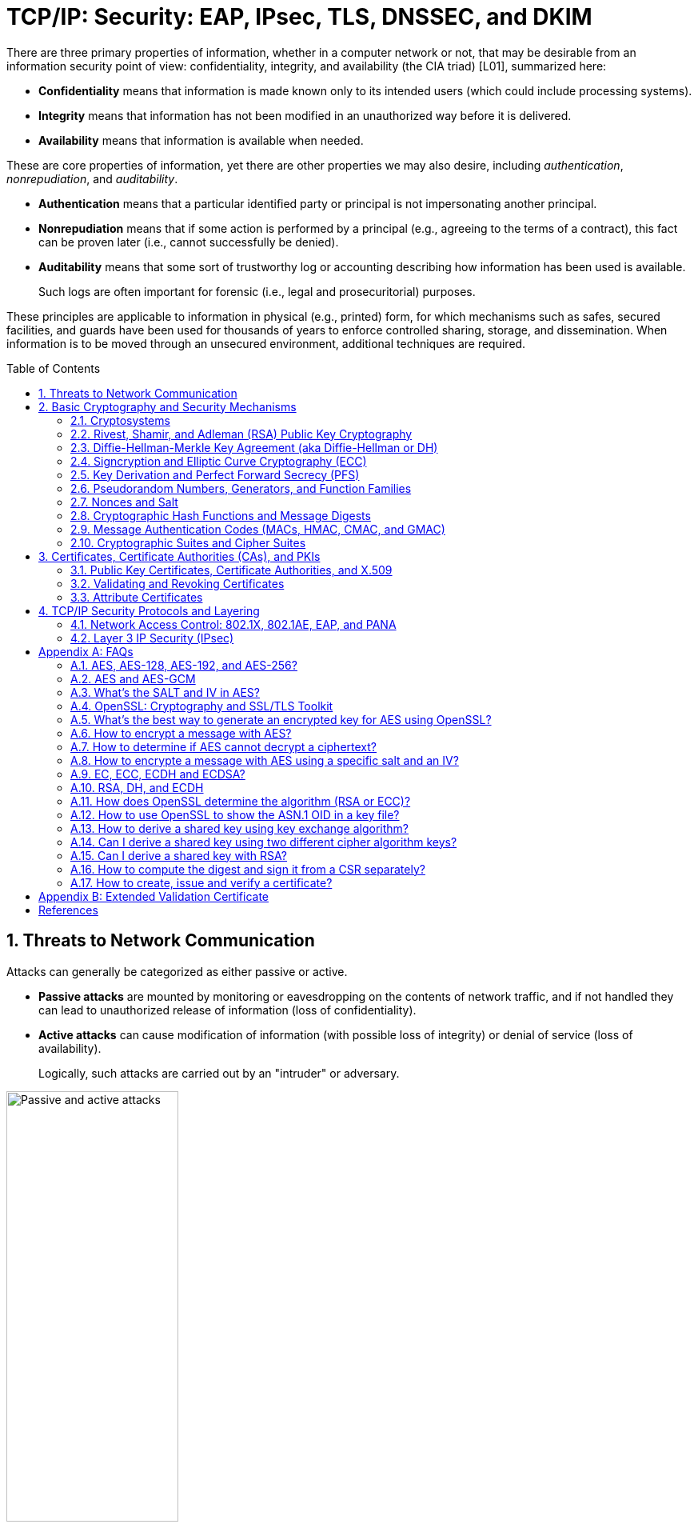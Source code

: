 = TCP/IP: Security: EAP, IPsec, TLS, DNSSEC, and DKIM
:page-layout: post
:page-categories: ['networking']
:page-tags: ['networking', 'tcp']
:page-date: 2023-02-24 08:27:23 +0800
:page-revdate: 2023-07-24 08:27:23 +0800
:toc: preamble
:toclevels: 4
:sectnums:
:sectnumlevels: 4

There are three primary properties of information, whether in a computer network or not, that may be desirable from an information security point of view: confidentiality, integrity, and availability (the CIA triad) [L01], summarized here:

* *Confidentiality* means that information is made known only to its intended users (which could include processing systems).
* *Integrity* means that information has not been modified in an unauthorized way before it is delivered.
* *Availability* means that information is available when needed.

These are core properties of information, yet there are other properties we may also desire, including _authentication_, _nonrepudiation_, and _auditability_.

* *Authentication* means that a particular identified party or principal is not impersonating another principal.

* *Nonrepudiation* means that if some action is performed by a principal (e.g., agreeing to the terms of a contract), this fact can be proven later (i.e., cannot successfully be denied).

* *Auditability* means that some sort of trustworthy log or accounting describing how information has been used is available.
+
Such logs are often important for forensic (i.e., legal and prosecuritorial) purposes.

These principles are applicable to information in physical (e.g., printed) form, for which mechanisms such as safes, secured facilities, and guards have been used for thousands of years to enforce controlled sharing, storage, and dissemination. When information is to be moved through an unsecured environment, additional techniques are required.

== Threats to Network Communication

Attacks can generally be categorized as either passive or active.

* *Passive attacks* are mounted by monitoring or eavesdropping on the contents of network traffic, and if not handled they can lead to unauthorized release of information (loss of confidentiality).

* *Active attacks* can cause modification of information (with possible loss of integrity) or denial of service (loss of availability).
+
Logically, such attacks are carried out by an "intruder" or adversary.

.The principals, Alice and Bob, attempt to communicate securely, but Eve may eavesdrop and Mallory may modify messages in transit.
image::/assets/tcp-ip/security/passive-active-attacks.jpg[Passive and active attacks,50%,50%]

Eve is able to eavesdrop (listen in on, also called _capture_ or _sniff_) and perform *_traffic analysis_* on the traffic passing between Alice and Bob.

* Capturing the traffic could lead to compromise of confidentiality, as sensitive data may be available to Eve without Alice or Bob knowing.
+
In addition, traffic analysis can determine the features of the traffic, such as its size and when it is sent, and possibly identify the parties to a communication. This information, although it does not reveal the exact contents of the communication, could also lead to disclosure of sensitive information and could be used to mount more powerful active attacks in the future.

While the passive attacks are essentially impossible for Alice or Bob to detect, Mallory is capable of performing more easily noticed active attacks. These include
_message stream modification_ (MSM), _denial-of-service_ (DoS), and _spurious association_ attacks.

* MSM attacks (including so-called called *_man-in-the-middle_* or MITM_attacks) are a broad category and include any way traffic is modified in transit, including deletion, reordering, and content modification.

* DoS might include deletion of traffic, or generation of such large volumes of traffic so as to overwhelm Alice, Bob, or the communication channel connecting them.

* Spurious associations include *_masquerading_* (Mallory pretends to be Bob or Alice) and replay, whereby Alice or Bob’s earlier (authentic) communications are replayed later, from Mallory's memory.

.Attacks on communication are broadly classified as passive or active. Passive attacks are ordinarily more difficult to detect, and active attacks are ordinarily more difficult to prevent.
[%header,cols="1,1,1,1"]
|===
2+|Passive
2+|Active

h|Type
h|Threats
h|Type
h|Threats

|Eavesdropping
|Confidentiality
|Message stream modification
|Authenticity, integrity

|Traffic analysis
|Confidentiality
|Denial of service (DoS)
|Availability

|
|
|Spurious association
|Authenticity

|===

With effective and careful use of *cryptography*, passive attacks are rendered ineffective, and active attacks are made detectable (and to some degree preventable).

== Basic Cryptography and Security Mechanisms

Cryptography evolved from the desire to protect the confidentiality, integrity, and authenticity of information carried through unsecured communication channels.

The use of cryptography, at least in a primitive form, dates back to at least 3500 BCE. The earliest systems were usually *codes*.

Codes involve substitutions of groups of words, phrases, or sentences with groups of numbers or letters as given in a codebook. Codebooks needed to be kept secret in order to keep communications private, so distributing them required considerable care.

More advanced systems used *ciphers*, in which both substitution and rearrangement are used.

=== Cryptosystems

.The unencrypted (cleartext) message is passed through an encryption algorithm to produce an encrypted (ciphertext) message. In a symmetric cryptosystem, the same (secret) key is used for encryption and decryption. In an asymmetric or public key cryptosystem, confidentiality is achieved by using the recipient's public key for encryption and private (secret) key for decryption.
image::/assets/tcp-ip/security/symmetric-asymmetric-cryptosystem.png[Symmetric and asymmetric key cryptosystem,50%,50%]

* In each case, a *cleartext* message is processed by an encryption algorithm to produce *ciphertext* (scrambled text).

* The *key* is a particular sequence of bits used to drive the *encryption algorithm* or cipher.

* With different keys, the same input produces different outputs. Combining the algorithms with supporting protocols and operating methods forms a *cryptosystem*.

* In a *symmetric cryptosystem*, the encryption and decryption keys are typically identical, as are the encryption and decryption algorithms.

* In an *asymmetric cryptosystem*, each principal is generally provided with a *pair* of keys consisting of one public and one private key.
+
The public key is intended to be known to any party that might want to send a message to the key pair's owner.
+
The public and private keys are mathematically related and are themselves outputs of a *key generation* algorithm.

[NOTE]
====
RSA is based on the mathematical properties of large prime numbers and their modular arithmetic, while ECC relies on the algebraic structure of elliptic curves over finite fields. As a result, the key pairs generated for each algorithm are incompatible with each other.
====

Without knowing the symmetric key (in a symmetric cryptosystem) or the private key (in a public key cryptosystem), it is (believed to be) effectively impossible
for any third party that intercepts the ciphertext to produce the corresponding cleartext. This provides the basis for confidentiality.

For the symmetric key cryptosystem, it also provides a degree of authentication, because only a party holding the key is able to produce a useful ciphertext that can be decrypted to something sensible.

* A receiver can decrypt the ciphertext, look for a portion of the resulting cleartext to contain a particular agreed-upon value, and conclude that the sender holds the appropriate key and is therefore authentic.

* Furthermore, most encryption algorithms work in such a way that if messages are modified in transit, they are unable to produce useful cleartext upon decryption.

Thus, symmetric cryptosystems provide a measure of both authentication and integrity protection for messages, but this approach alone is weak. Instead, special forms of checksums are usually coupled with symmetric cryptography to ensure integrity.

A symmetric encryption algorithm is usually classified as either a *block cipher* or a *stream cipher*.

* Block ciphers perform operations on a fixed number of bits (e.g., 64 or 128) at a time,

* and stream ciphers operate continuously on however many bits (or bytes) are provided as input.

For years, the most popular symmetric encryption algorithm was the *_Data Encryption Standard_* (DES), a block cipher that uses 64-bit blocks and 56-bit keys.

Eventually, the use of 56-bit keys was felt to be insecure, and many applications turned to *_triple-DES_* (also denoted _3DES_ or _TDES_—applying DES three times with two or three different keys to each block of data).

Today, DES and 3DES have been largely phased out in favor of the *_Advanced Encryption Standard_* (AES), also known occasionally by its original name the _Rijndael_ algorithm (pronounced “rain-dahl”), in deference to its Belgian cryptographer inventors Vincent Rijmen and Joan Daemen.

Different variants of AES provide key lengths of 128, 192, and 256 bits and are usually written with the corresponding extension (i.e., AES-128, AES-192, and AES-256).

> Symmetric-key algorithm: From Wikipedia, the free encyclopedia
>
> image::https://upload.wikimedia.org/wikipedia/commons/6/61/Simple_symmetric_encryption.png["Symmetric-key encryption: the same key is used for both encryption and decryption", 35%,35%]
>
> Examples of popular symmetric-key algorithms include Twofish, Serpent, AES (Rijndael), Camellia, Salsa20, ChaCha20, Blowfish, CAST5, Kuznyechik, RC4, DES, 3DES, Skipjack, Safer, and IDEA.
>
> When used with asymmetric ciphers for key transfer, _pseudorandom key generators_ are nearly always used to generate the symmetric cipher session keys.

Asymmetric cryptosystems have some additional interesting properties beyond those of symmetric key cryptosystems.

. Assuming we have Alice as sender and Bob as intended recipient, any third party is assumed to know Bob's public key and can therefore send him a secret message—only Bob is able to decrypt it because only Bob knows the private key corresponding to his public key.

. However, Bob has no real assurance that the message is authentic, because any party can create a message and send it to Bob, encrypted in Bob's public key.

. Fortunately, public key cryptosystems also provide another function when used in reverse: authentication of the sender.

. In this case, Alice can encrypt a message using her private key and send it to Bob (or anyone else).

. Using Alice's public key (known to all), anyone can verify that the message was authored by Alice and has not been modified.

. However, it is not confidential because everyone has access to Alice's public key.

. To achieve _authenticity_, _integrity_, and _confidentiality_, *Alice can encrypt a message using her private key and encrypt the result using Bob's public key.*

. The result is a message that is reliably authored by Alice and is also confidential to Bob.
+
.The asymmetric cryptosystem can be used for confidentiality (encryption), authentication (digital signatures or signing), or both. When used for both, it produces a signed output that is confidential to the sender and the receiver. Public keys, as their name suggests, are not kept secret.
image::/assets/tcp-ip/security/asymmetric-cryptosystem.png[Asymmetric (Public Key) Cryptosystem,50%,50%]

When public key cryptography is used in "reverse" like this, it provides a *digital signature*.

* Digital signatures are important consequences of public key cryptography and can be used to help ensure authenticity and nonrepudiation.

* Only a party possessing Alice’s private key is able to author messages or carry out transactions as Alice.

In a *_hybrid_* cryptosystem, elements of both public key and symmetric key cryptography are used.

* Most often, public key operations are used to exchange a randomly generated confidential (symmetric) *session key*, which is used to encrypt traffic for a single transaction using a symmetric algorithm.

* The reason for doing so is performance—symmetric key operations are less computationally intensive than public key operations.

* Most systems today are of the hybrid type: public key cryptography is used to establish keys used for symmetric encryption of individual sessions.

> Public-key cryptography: From Wikipedia, the free encyclopedia
>
> Public-key cryptography, or asymmetric cryptography, is the field of cryptographic systems that use pairs of related keys. Each key pair consists of a public key and a corresponding private key which are generated with cryptographic algorithms based on mathematical problems termed one-way functions. 
>
> .An unpredictable (typically large and random) number is used to begin generation of an acceptable pair of keys suitable for use by an asymmetric key algorithm.
> image::https://upload.wikimedia.org/wikipedia/commons/3/32/Public-key-crypto-1.svg[,25%,25%]
>
> In a *public-key encryption* system, anyone with a public key can encrypt a message, yielding a ciphertext, but only those who know the corresponding private key can decrypt the ciphertext to obtain the original message.
>
> .In an asymmetric key encryption scheme, anyone can encrypt messages using a public key, but only the holder of the paired private key can decrypt such a message. The security of the system depends on the secrecy of the private key, which must not become known to any other.
> image::https://upload.wikimedia.org/wikipedia/commons/f/f9/Public_key_encryption.svg[,25%,25%]
>
> In a *digital signature system*, a sender can use a private key together with a message to create a signature. Anyone with the corresponding public key can verify whether the signature matches the message, but a forger who does not know the private key cannot find any message/signature pair that will pass verification with the public key.
>
> .In this example the message is digitally signed with Alice's private key, but the message itself is not encrypted. 1) Alice signs a message with her private key. 2) Using Alice's public key, Bob can verify that Alice sent the message and that the message has not been modified.
> image::https://upload.wikimedia.org/wikipedia/commons/7/78/Private_key_signing.svg[,25%,25%]
>
> .In the Diffie–Hellman key exchange scheme, each party generates a public/private key pair and distributes the public key of the pair. After obtaining an authentic (n.b., this is critical) copy of each other's public keys, Alice and Bob can compute a shared secret offline. The shared secret can be used, for instance, as the key for a symmetric cipher which will be, in essentially all cases, much faster.
> image::https://upload.wikimedia.org/wikipedia/commons/4/4c/Public_key_shared_secret.svg[,25%,25%]
>
> Examples of well-regarded asymmetric key techniques for varied purposes include:
>
> *  Diffie–Hellman key exchange protocol
> *  DSS (Digital Signature Standard), which incorporates the Digital Signature Algorithm
> *  ElGamal
> *  Elliptic-curve cryptography
> +
> --
> *      Elliptic Curve Digital Signature Algorithm (ECDSA)
> *      Elliptic-curve Diffie–Hellman (ECDH)
> *      Ed25519 and Ed448 (EdDSA)
> *      X25519 and X448 (ECDH/EdDH)
> --
>
> *  Various password-authenticated key agreement techniques
> *  Paillier cryptosystem
> *  RSA encryption algorithm (PKCS#1)
> *  Cramer–Shoup cryptosystem
> *  YAK authenticated key agreement protocol

=== Rivest, Shamir, and Adleman (RSA) Public Key Cryptography

The most common approach used for both digital signatures and confidentiality is called RSA in deference to its authors' names, Rivest, Shamir, and Adleman. The security of this system hinges on the difficulty of factoring large numbers into constituent primes.

=== Diffie-Hellman-Merkle Key Agreement (aka Diffie-Hellman or DH)

The Diffie-Hellman-Merkle Key Agreement protocol (more commonly called simply Diffie-Hellman or DH) provides a method to have two parties agree on a common set of secret bits that can be used as a symmetric key, based on the use of finite field arithmetic.

DH techniques are used in many of the Internet-related security protocols <<RFC2631>> and are closely related to the RSA approach for public key cryptography.

=== Signcryption and Elliptic Curve Cryptography (ECC)

When using RSA, additional security is provided with larger numbers. However, the basic mathematical operations required by RSA (e.g., exponentiation) can be computationally intensive and scale as the numbers grow. Reducing the effort of combining digital signatures and encryption for confidentiality, a class of *sign-cryption* schemes (also called *authenticated encryption*) provides both features at a cost less than the sum of the two if computed separately. However, even greater efficiency can sometimes be achieved by changing the mathematical basis for public key cryptography.

In a continuing search for security with greater efficiency and performance, researchers have explored other public key cryptosystems beyond RSA. An alternative based on the difficulty of finding the discrete logarithm of an *elliptic curve* element has emerged, known as *elliptic curve cryptography* (ECC, not to be confused with _error-correcting code_).

For equivalent security, ECC offers the benefit of using keys that are considerably smaller than those of RSA (e.g., by about a factor of 6 for a 1024-bit RSA modulus). This leads to simpler and faster implementations, issues of considerable practical concern.

ECC has been standardized for use in many of the applications where RSA still retains dominance, but adoption has remained somewhat sluggish because of patents on ECC technology held by the Certicom Corporation. (The RSA algorithm was also patented, but patent protection lapsed in the year 2000.)

=== Key Derivation and Perfect Forward Secrecy (PFS)

In communication scenarios where multiple messages are to be exchanged, it is common to establish a short-term session key to perform symmetric encryption.

The session key is ordinarily a random number generated by a function called a *key derivation function* (KDF), based on some input such as a master key or a previous session key. If a session key is compromised, any of the data encrypted with the key is subject to compromise. However, it is common practice to change keys (*_rekey_*) multiple times during an extended communication session.

A scheme in which the compromise of one session key keeps future communications secure is said to have *perfect forward secrecy* (PFS). Usually, schemes that provide PFS require additional key exchanges or verifications that introduce overhead. One example is the STS protocol for DH mentioned earlier.

=== Pseudorandom Numbers, Generators, and Function Families

In cryptography, random numbers are often used as initial input values to cryptographic functions, or for generating keys that are difficult to guess. Given that computers are not very random by nature, obtaining true random numbers is somewhat difficult. The numbers used in most computers for simulating randomness are called *pseudorandom numbers*. Such numbers are not usually truly random but instead exhibit a number of statistical properties that suggest that they are (e.g., when many of them are generated, they tend to be uniformly distributed across some range). Pseudorandom numbers are produced by an algorithm or device known as a *pseudorandom number generator* (PRNG) or *pseudorandom generator* (PRG), depending on the author.

Simple PRNGs are deterministic. That is, they have a small amount of internal state initialized by a *_seed_* value. Once the internal state is known, the sequence of PNs can be determined.

For example, the common _Linear Congruential Generator_ (LCG) algorithm produces random-appearing values that are entirely predictable if the input parameters are known or guessed. Consequently, LCGs are perfectly fine for use in certain programs (e.g., games that simulate random events) but insufficient for cryptographic purposes.

A *pseudorandom function family* (PRF) is a family of functions that appear to be algorithmically indistinguishable (by polynomial time algorithms) from truly random functions. A PRF is a stronger concept than a PRG, as a PRG can be created from a PRF.

PRFs are the basis for *_cryptographically strong_* (or secure) pseudorandom number generators, called CSPRNGs. CSPRNGs are necessary in cryptographic applications for several purposes, including session key generation, for which a sufficient amount of randomness must be guaranteed <<RFC4086>>.

=== Nonces and Salt

A *cryptographic nonce* is a number that is used once (or for one transaction) in a cryptographic protocol. Most commonly, a nonce is a random or pseudorandom number that is used in authentication protocols to ensure *_freshness_*. Freshness is the (desirable) property that a message or operation has taken place in the very recent past.

For example, in a *_challenge-response_* protocol, a server may provide a requesting client with a nonce, and the client may need to respond with authentication material as well as a copy of the nonce (or perhaps an encrypted copy of the nonce) within a certain period of time. This helps to avoid replay attacks, because old authentication exchanges that are replayed to the server would not contain the correct nonce value.

A *salt* or salt value, used in the cryptographic context, is a random or pseudorandom number used to frustrate *_brute-force_* attacks on secrets. Brute-force attacks usually involve repeatedly guessing a password, passphrase, key, or equivalent secret value and checking to see if the guess was correct. Salts work by frustrating the checking portion of a brute-force attack.

The best-known example is the way passwords used to be handled in the UNIX system. Users' passwords were encrypted and stored in a password file that all users could read. When logging in, each user would provide a password that was used to double encrypt a fixed value. The result was then compared against the user's entry in the password file. A match indicated that a correct password was provided.

At the time, the encryption method (DES) was well known and there was concern that a hardware-based *_dictionary attack_* would be possible whereby many words from a dictionary were encrypted with DES ahead of time (forming a *_rainbow table_*) and compared against the password file. A pseudorandom 12-bit salt was added to perturb the DES algorithm in one of 4096 (nonstandard) ways for each password in an effort to thwart this attack. Ultimately, the 12-bit salt was determined to be insufficient with improved computers (that could guess more values) and was expanded.

NOTE: However, there are limitations in the protections that a salt can provide. If the attacker is hitting an online service with a credential stuffing attack, a subset of the brute force attack category, salts won't help at all because the legitimate server is doing the salting+hashing for you. https://auth0.com/blog/adding-salt-to-hashing-a-better-way-to-store-passwords/[[auth0-salt-hasing]]

=== Cryptographic Hash Functions and Message Digests

In most of the protocols, including Ethernet, IP, ICMP, UDP, and TCP, we have seen the use of a frame check sequence (FCS, either a checksum or a CRC) to determine whether a PDU has likely been delivered without bit errors. When considering security, ordinary FCS functions are not sufficient for this purpose.

A checksum or FCS can be used to verify message integrity if properly constructed using special functions, which are called *cryptographic hash functions*.

* The output of a cryptographic hash function _H_, when provided a message _M_, is called the *digest* or *fingerprint* of the message, _H(M)_.

* A message digest is a type of strong FCS that is easy to compute and has the following important properties:
+
--
* Preimage resistance: Given _H(M)_, it should be difficult to determine _M_ if not already known.

* Second preimage resistance: Given _H(M1)_, it should be difficult to determine an _M2 ≠ M1_ such that _H(M1) = H(M2)_.

* Collision resistance: It should be difficult to find any pair _M1_, _M2_ where _H(M1) = H(M2)_ when _M2 ≠ M1_.
--
+
If a hash function has all of these properties, then if two messages have the same cryptographic hash value, they are, with negligible doubt, the same message.
+
The two most common cryptographic hash algorithms are at present the _Message Digest Algorithm 5_ (*_MD5_*, <<RFC1321>>), which produces a 128-bit (16-byte) digest, and the _Secure Hash Algorithm 1_ (*_SHA-1_*), which produces a 160-bit (20-byte) digest.
+
More recently, a family of functions based on SHA called *_SHA-2_* <<RFC6234>> produce digests with lengths of 224, 256, 384, or 512 bits (28, 32, 48, and 64 bytes, respectively). Others are under development.

[NOTE]
====
Cryptographic hash functions are often based on a compression function _f_, which takes an input of length _L_ and produces a collision-resistant but deterministic output of size less than _L_. The Merkle-Damgård construction, which essentially breaks an arbitrarily long input into blocks of length _L_, pads them, passes them to _f_, and combines the results, produces a cryptographic hash function capable of taking a long input and producing an output with collision resistance.
====

=== Message Authentication Codes (MACs, HMAC, CMAC, and GMAC)

A _message authentication code_ (unfortunately abbreviated *MAC* or sometimes *MIC* but unrelated to the link-layer MAC addresses) can be used to ensure message integrity and authentication. MACs are usually based on *_keyed cryptographic hash functions_*, which are like _message digest algorithms_ but require a _private key_ to produce or verify the integrity of a message and may also be used to verify (authenticate) the message's sender.

MACs require resistance to various forms of *_forgery_*.

* For a given keyed hash function _H(M,K)_ taking input message _M_ and key _K_, resistance to *_selective forgery_* means that it is difficult for an adversary not knowing _K_ to form _H(M,K)_ given a specific _M_.
* _H(M,K)_ is resistant to *_existential forgery_* if it is difficult for an adversary lacking _K_ to find any previously unknown valid combination of _M_ and _H(M,K)_.

NOTE: Note that MACs do not provide exactly the same features as digital signatures. For example, they cannot be a solid basis for nonrepudiation because the secret key is known to more than one party.

A standard MAC that uses _cryptographic hash functions_ in a particular way is called the _keyed-hash message authentication code_ (*HMAC*) <<FIPS198>><<RFC2104>>.

* The HMAC "algorithm" uses a generic cryptographic hash algorithm, say _H(M)_.

* To form a _t_-byte HMAC on message _M_ with key _K_ using _H_ (called _HMAC-H_), we use the following definition:
+
[.text-center,subs="+quotes"]
----
_HMAC-H (K, M)t = Λt (H((K ⊕ opad)||H((K ⊕ ipad)||M)))_
----
+
In this definition, `opad` (outer pad) is an array containing the value `0x5C` repeated `|K|` times, and `ipad` (inner pad) is an array containing the value `0x36` repeated `|K|` times. `⊕` is the vector XOR operator, and `||` is the concatenation operator.
+
Normally the HMAC output is intended to be a certain number `t` of bytes in length, so the operator `Λt(M)` takes the left-most `t` bytes of `M`.

More recently, other forms of MACs have been standardized, called the *_cipher-based MAC_* (*CMAC*) <<FIPS800-38B>> and *GMAC* <<NIST800-38D>>.

* Instead of using a cryptographic hash function such as HMAC, these use a block cipher such as AES or 3DES.
* CMAC is envisioned for use in environments where it is more convenient or efficient to use a block cipher in place of a hash function.

=== Cryptographic Suites and Cipher Suites

The combination of the mathematical or cryptographic techniques used in a particular system, especially the Internet protocols, defines not only an enciphering (encryption) algorithm but may also include a particular MAC algorithm, PRF (_pseudorandom function family_), key agreement algorithm, signature algorithm, and associated key lengths and parameters, are called a *cryptographic suite* or sometimes a *cipher suite*, although the first term is more accurate.

[source,console]
----
$ openssl ciphers -v -s -tls1_3
TLS_AES_256_GCM_SHA384         TLSv1.3 Kx=any      Au=any   Enc=AESGCM(256)            Mac=AEAD
TLS_CHACHA20_POLY1305_SHA256   TLSv1.3 Kx=any      Au=any   Enc=CHACHA20/POLY1305(256) Mac=AEAD
TLS_AES_128_GCM_SHA256         TLSv1.3 Kx=any      Au=any   Enc=AESGCM(128)            Mac=AEAD
----

> From Wikipedia, the free encyclopedia
> 
> A *_cipher suite_* is a set of algorithms that help secure a network connection. Suites typically use Transport Layer Security (TLS) or its now-deprecated predecessor Secure Socket Layer (SSL). The set of algorithms that cipher suites usually contain include: a key exchange algorithm, a bulk encryption algorithm, and a message authentication code (MAC) algorithm. <<CSWIKIPEDIA>>
> 
> The _key exchange algorithm_ is used to exchange a key between two devices. This key is used to encrypt and decrypt the messages being sent between two machines. The _bulk encryption algorithm_ is used to encrypt the data being sent. The _MAC algorithm_ provides data integrity checks to ensure that the data sent does not change in transit. In addition, cipher suites can include _signatures and an authentication algorithm_ to help authenticate the server and or client. 
>
> .Algorithms supported in TLS 1.0–1.2 cipher suites 
> [%header,cols="1,1,1,1"]
> |===
> |Key exchange/agreement
> |Authentication
> |Block/stream ciphers
> |Message authentication
> 
> |RSA
> |RSA
> |RC4
> |Hash-based MD5
> 
> |Diffie–Hellman
> |DSA
> |Triple DES
> |SHA hash function
> 
> |ECDH
> |ECDSA
> |AES 	
> |
> 
> |SRP
> |
> |IDEA 	
> |
> 
> |PSK
> |
> |DES 	
> |
> 
> |
> |
> |Camellia 	
> |
> 
> |
> |
> |ChaCha20 	
> |
> |===
> 
> . For more information about algorithms supported in TLS 1.0–1.2, see also: https://en.wikipedia.org/wiki/Transport_Layer_Security#Applications_and_adoption[Transport Layer Security § Applications and adoption]
> . In TLS 1.3, many legacy algorithms that were supported in early versions of TLS have been dropped in an effort to make the protocol more secure.

.TLS Cipher Suites: https://www.iana.org/assignments/tls-parameters/tls-parameters.xml
[%header,cols="1,3,1,1,1"]
|===
|Value 
|Description 
|DTLS-OK 
|Recommended 
|Reference

|0x13,0x01
|TLS_AES_128_GCM_SHA256
|Y
|Y
|[RFC8446]

|0xD0,0x05
|TLS_ECDHE_PSK_WITH_AES_128_CCM_SHA256
|Y
|Y
|[RFC8442]

|0xD0,0x01
|TLS_ECDHE_PSK_WITH_AES_128_GCM_SHA256
|Y
|Y
|[RFC8442]

|0xC0,0x2F
|TLS_ECDHE_RSA_WITH_AES_128_GCM_SHA256
|Y
|Y
|[RFC5289]

|0xC0,0x2B
|TLS_ECDHE_ECDSA_WITH_AES_128_GCM_SHA256
|Y
|Y
|[RFC5289]

|===

Usually, an _encryption algorithm_ is specified by its name and description, how many bits are used for its keys (often a multiple of 128 bits), along with its operating _mode_.

.https://learn.microsoft.com/en-us/windows/win32/secauthn/cipher-suites-in-schannel
image::https://learn.microsoft.com/en-us/windows/win32/secauthn/images/tls-cipher-suite.png[Diagram that shows a single string for a Cipher Suite.,55%,55%]

* Encryption algorithms that have been standardized for use with Internet protocols include AES, 3DES, NULL <<RFC2410>>, and CAMELLIA <<RFC3713>>.
+
The NULL encryption algorithm does not modify the input and is used in certain circumstances where confidentiality is not required.

* The _operating_ *_mode_* of an encryption algorithm, especially a block cipher, describes how to use the encryption function for a single block repeatedly (e.g., in a cascade) to encrypt or decrypt an entire message with a single key.
+
--
* When performing encryption using CBC (*_cipher block chaining_*) mode, a cleartext block to be encrypted is first XORed with the previous ciphertext block (the first block is XORed with a random *_initialization vector_* or *IV*).

* Encrypting in CTR (*_counter_*) mode involves first creating a value combining a nonce (or IV) and a counter that increments with each successive block to be encrypted.
+
The combination is then encrypted, the output is XORed with a cleartext block to produce a ciphertext block, and the process repeats for successive blocks.
+
In effect, this approach uses a block cipher to produce a *keystream*, a sequence of (random-appearing) bits that are combined (e.g., XORed) with cleartext bits to produce a ciphertext. Doing so essentially converts a block cipher into a stream cipher because no explicit padding of the input is required.

* CBC requires a serial process for encryption and a partly serial process for decryption, whereas counter mode algorithms allow more efficient fully parallel encryption and decryption implementations. Consequently, counter mode is gaining popularity.

* In addition, variants of CTR mode (e.g., counter mode with CBC-MAC (CCM), Galois Counter Mode, or GCM) can be used for authenticated encryption <<RFC4309>>, and possibly to authenticate (but not encrypt) additional data (called _authenticated encryption with associated data_ or *AEAD*) <<RFC5116>>.

* When an encryption algorithm is specified as part of a cryptographic suite, its name usually includes the mode, and the key length is often implied.
+
> For example, ENCR_AES_CTR refers to AES-128 used in CTR mode.
--

When a PRF (_pseudorandom function family_) is included in the definition of a cryptographic suite, it is usually based on a cryptographic hash algorithm family such as SHA-2 <<RFC6234>> or a cryptographic MAC such as CMAC <<RFC4434>><<RFC4615>>.

> For example, the algorithm AES-CMAC-PRF-128 refers to a PRF constructed using a CMAC based on AES-128. It is also written as PRF_AES128_CMAC. The algorithm PRF_HMAC_SHA1 refers to a PRF based on HMAC-SHA1.

*_Key agreement_* parameters, when included with an Internet cryptographic suite definition, refer to DH group definitions, as no other key agreement protocol is in widespread use. When DH key agreement is used in generating keys for a particular encryption algorithm, care must be taken to ensure that the keys produced are of sufficient length (strength) to avoid compromising the security of the encryption algorithm.

A _signature algorithm_ is sometimes included in the definition of a cryptographic suite. It may be used for signing a variety of values including data, MACs, and DH values. The most common is to use *RSA* to sign a hashed value for some block of data, although the _digital signature standard_ (written as DSS or DSA to indicate the digital signature algorithm) <<FIPS186-3>> is also used in some circumstances. With the advent of ECC, signatures based on elliptic curves (e.g., ECDSA <<X9.62-2005>>) are also now supported in many systems.

The concept of a cryptographic suite evolved in the context of Internet security protocols because of a need for modularity and decoupled evolution.

* As computational power has improved, older cryptographic algorithms and smaller key lengths have fallen victim to various forms of brute-force attacks.

* In some cases, more sophisticated attacks have revealed flaws that necessitate the replacement of the underlying mathematical and cryptographic methods, but the basic protocol machinery is otherwise sound.

* As a result, the choice of a cryptographic suite can now be made separately from the communication protocol details and depends on factors such as convenience, performance, and security.

* Protocols tend to make use of the components of a cryptographic suite in a standard way, so an appropriate cryptographic suite can be “snapped in” when deemed appropriate.

== Certificates, Certificate Authorities (CAs), and PKIs

*Key management*, how keys are _created_, _exchanged_, and _revoked_, remains one of the greatest challenges in deploying cryptographic systems on a widespread basis across multiple administrative domains.

One of the challenges with public key cryptosystems is to determine the correct public key for a principal or identity.

.The principals, Alice and Bob, attempt to communicate securely, but Eve may eavesdrop and Mallory may modify messages in transit.
image::/assets/tcp-ip/security/passive-active-attacks.jpg[Passive and active attacks,50%,50%]

> In our running example, if Alice were to send her public key to Bob, Mallory could modify it in transit to be her own public key, and Bob (called the _relying party_ here) might unknowingly be using Mallory’s key, thinking it is Alice’s. This would allow Mallory to effectively masquerade as Alice.

To address this problem, a *public key certificate* is used to bind an identity to a particular public key using a digital signature.

At first glance, this presents a certain “chicken-egg” problem: How can a public key become signed if the digital signature itself requires a reliable public key?

One model, called a *web of trust*, involves having a certificate (identity/key binding) _endorsed_ by a collection of existing users (called *endorsers*).

* An endorser signs a certificate and distributes the signed certificate.
+
--
The more endorsers for a certificate over time, the more reliable it is likely to be.

An entity checking a certificate might require some number of endorsers or possibly some particular endorsers to trust the certificate.
--

* The web of trust model is decentralized and “grassroots” in nature, with no central authority. This has mixed consequences.
+
Having no central authority suggests that the scheme will not collapse because of a single point of failure, but it also means that a new entrant may experience some delay in getting its key endorsed to a degree sufficient to be trusted by a significant number of users.

* The web of trust model was first described as part of the *Pretty Good Privacy* (_PGP_) encryption system for electronic mail <<NAZ00>>, which has evolved to support a standard encoding format called *OpenPGP*, defined by <<RFC4880>>.

A more formal approach, which has the added benefit of being provably secure under certain theoretical assumptions in exchange for more dependence on a centralized authority, involves the use of a *public key infrastructure* (*PKI*).

* A PKI is a service that operates with a collection of *_certificate authorities_* (*CAs*) responsible for creating, revoking, distributing, and updating key pairs and certificates.

* A CA is an entity and service set up to manage and attest to the bindings between identities and their corresponding public keys. There are several hundred commercial CAs.
+
> A CA usually employs a _hierarchical_ signing scheme. This means that a public key may be signed using a parent key which is in turn signed by a grand-parent key, and so on. Ultimately a CA has one or more *_root certificates_* upon which many subordinate certificates depend for trust.
>
> .https://letsencrypt.org/certificates/[Let's Encrypt's Hierarchy as of August 2021]
> image::https://letsencrypt.org/images/isrg-hierarchy.png["ISRG Certificate Hierarchy Diagram, as of December 2020",60%,60%]

* An entity that is authoritative for certificates and keys (e.g., a CA) is called a *_trust anchor_*, although this term is also used to describe the certificates or other cryptographic material associated with such entities <<RFC6024>>.

=== Public Key Certificates, Certificate Authorities, and X.509

While several types of certificates have been used in the past, the one of most interest to us is based on an Internet profile of the ITU-T X.509 standard <<RFC5280>>.

In addition, any particular certificate may be stored and exchanged in a number of file or encoding formats. The most common ones include DER, PEM (a Base64 encoded version of DER), PKCS#7 (P7B), PKCS#12 (PFX), and PKCS#1 <<RFC3447>>.

Today, Internet PKI-related standards tend to use the _cryptographic message syntax_ <<RFC5652>>, which is based on PKCS#7 version 1.5.

Certificates are primarily used in identifying four types of entities on the Internet: individuals, servers, software publishers, and CAs. Certificate classes are primarily a convenience for grouping and naming types of certificates and for defining different security policies associated with them.

In practice, systems requiring public key operations have root certificates for popular CAs installed at configuration time (e.g., Microsoft Internet Explorer, Mozilla’s Firefox, and Google’s Chrome are all capable of accessing a preconfigured database of root certificates), to solve the chicken-egg PKI bootstrapping problem.

The `openssl` command, available for most common platforms including Linux and Windows, allows us to see the certificates for a Web site:

[source,console]
----
$ openssl version -d
OPENSSLDIR: "/usr/lib/ssl"
$ openssl s_client -CApath /usr/lib/ssl/certs/ -connect www.digicert.com:443 > digicert.out 2>1
^C (to interrupt)
----

* The first command determines where the local system stores its preconfigured CA certificates. This is usually a directory that varies by system.

* The next makes a connection to the HTTPS port (443) on the `www.digicert.com` server and redirect the output to the `digicert.out` file.

* The `openssl` command takes care to print the entity identified by each of the certificates, and at what depth they are in the certificate hierarchy relative to the root (depth 0 is the server’s certificate, so the depth numbers are counted bottom to top).
+
[source,console]
----
$ head digicert.out 
CONNECTED(00000003)
---
Certificate chain
 0 s:jurisdictionC = US, jurisdictionST = Utah, businessCategory = Private Organization, serialNumber = 5299537-0142, C = US, ST = Utah, L = Lehi, O = "DigiCert, Inc.", CN = www.digicert.com
   i:C = US, O = DigiCert Inc, CN = DigiCert EV RSA CA G2
   a:PKEY: rsaEncryption, 2048 (bit); sigalg: RSA-SHA256
   v:NotBefore: Jun 26 00:00:00 2023 GMT; NotAfter: Jun 25 23:59:59 2024 GMT
 1 s:C = US, O = DigiCert Inc, CN = DigiCert EV RSA CA G2
   i:C = US, O = DigiCert Inc, OU = www.digicert.com, CN = DigiCert Global Root G2
   a:PKEY: rsaEncryption, 2048 (bit); sigalg: RSA-SHA256
----

* It also checks the certificates against the stored CA certificates to see if they verify properly.
+
In this case, they do, as indicated by “verify return” having value `0` (ok).
+
[source,console]
----
$ grep 'return code' digicert.out 
Verify return code: 0 (ok)
----

To get the certificate into a more usable form, we can extract the certificate data, convert it, and place the result into a PEM-encoded certificate file:

[source,console]
----
$ openssl x509 -in digicert.out -out digicert.pem
----

Given the certificate in PEM format, we can now use a variety of `openssl` functions to manipulate and inspect it. At the highest level, the certificate includes some _data_ to be signed (called the _To Be Signed (TBS) certificate_) followed by a _signature algorithm identifier_ and _signature value_.

[source,console]
----
$ openssl x509 -in digicert.pem -text 
Certificate:
    Data:
        Version: 3 (0x2)
        Serial Number:
            09:fc:b7:40:3f:fd:79:b6:8f:e2:4f:74:80:5f:5d:00
        Signature Algorithm: sha256WithRSAEncryption
        Issuer: C = US, O = DigiCert Inc, CN = DigiCert EV RSA CA G2
        Validity
            Not Before: Jun 26 00:00:00 2023 GMT
            Not After : Jun 25 23:59:59 2024 GMT
        Subject: jurisdictionC = US, jurisdictionST = Utah, businessCategory = Private Organization, serialNumber = 5299537-0142, C = US, ST = Utah, L = Lehi, O = "DigiCert, Inc.", CN = www.digicert.com
        Subject Public Key Info:
            Public Key Algorithm: rsaEncryption
                Public-Key: (2048 bit)
                Modulus:
                    00:98:df:33:59:c1:3b:a7:38:8c:5d:9e:2f:e3:cf:
                    ...
                    c0:ca:25:49:9d:45:d0:67:7e:d9:78:c9:0e:34:95:
                    88:39
                Exponent: 65537 (0x10001)
        X509v3 extensions:
            X509v3 Authority Key Identifier: 
                6A:4E:50:BF:98:68:9D:5B:7B:20:75:D4:59:01:79:48:66:92:32:06
            X509v3 Subject Key Identifier: 
                D4:38:B0:9D:E2:63:52:91:C7:82:03:F0:1F:00:CE:EE:A0:FA:B7:93
            X509v3 Subject Alternative Name: 
                DNS:www.digicert.com, DNS:digicert.com, DNS:admin.digicert.com, DNS:api.digicert.com, DNS:content.digicert.com, DNS:order.digicert.com, DNS:login.digicert.com, DNS:ws.digicert.com
            X509v3 Key Usage: critical
                Digital Signature, Key Encipherment
            X509v3 Extended Key Usage: 
                TLS Web Server Authentication, TLS Web Client Authentication
            X509v3 CRL Distribution Points: 
                Full Name:
                  URI:http://crl3.digicert.com/DigiCertEVRSACAG2.crl
                Full Name:
                  URI:http://crl4.digicert.com/DigiCertEVRSACAG2.crl
            X509v3 Certificate Policies: 
                Policy: 2.16.840.1.114412.2.1
                Policy: 2.23.140.1.1
                  CPS: http://www.digicert.com/CPS
            Authority Information Access: 
                OCSP - URI:http://ocsp.digicert.com
                CA Issuers - URI:http://cacerts.digicert.com/DigiCertEVRSACAG2.crt
            X509v3 Basic Constraints: 
                CA:FALSE
            CT Precertificate SCTs: 
                Signed Certificate Timestamp:
                    Version   : v1 (0x0)
                    Log ID    : 76:FF:88:3F:0A:B6:FB:95:51:C2:61:CC:F5:87:BA:34:
                                B4:A4:CD:BB:29:DC:68:42:0A:9F:E6:67:4C:5A:3A:74
                    Timestamp : Jun 26 17:26:00.704 2023 GMT
                    Extensions: none
                    Signature : ecdsa-with-SHA256
                                30:46:02:21:00:89:EB:FD:DB:D0:80:4F:31:30:73:D8:
                                ...
                                27:74:33:78:C4:AC:AF:18
                Signed Certificate Timestamp:
                    Version   : v1 (0x0)
                    Log ID    : 48:B0:E3:6B:DA:A6:47:34:0F:E5:6A:02:FA:9D:30:EB:
                                1C:52:01:CB:56:DD:2C:81:D9:BB:BF:AB:39:D8:84:73
                    Timestamp : Jun 26 17:26:00.754 2023 GMT
                    Extensions: none
                    Signature : ecdsa-with-SHA256
                                30:44:02:20:79:AB:36:3F:F9:22:B1:E1:2D:F4:57:16:
                                ...
                                55:46:5E:B2:83:16
                Signed Certificate Timestamp:
                    Version   : v1 (0x0)
                    Log ID    : 3B:53:77:75:3E:2D:B9:80:4E:8B:30:5B:06:FE:40:3B:
                                67:D8:4F:C3:F4:C7:BD:00:0D:2D:72:6F:E1:FA:D4:17
                    Timestamp : Jun 26 17:26:00.748 2023 GMT
                    Extensions: none
                    Signature : ecdsa-with-SHA256
                                30:44:02:20:3A:F4:92:55:82:0E:1D:06:A6:21:90:C3:
                                ...
                                CB:3A:14:83:07:27
    Signature Algorithm: sha256WithRSAEncryption
    Signature Value:
        5d:f7:f6:45:62:22:7e:93:dc:9e:5a:62:2b:3c:8a:f1:06:9b:
        ...
        e6:4d:4e:9f
-----BEGIN CERTIFICATE-----
MIIHbDCCBlSgAwIBAgIQCfy3QD/9ebaP4k90gF9dADANBgkqhkiG9w0BAQsFADBE
...
qL35PG7dfEKrx6fD8xlYnWOYSnqNet6EZBCFe+ZNTp8=
-----END CERTIFICATE-----
----

The decoded version of the certificate followed by an ASCII (PEM) representation of the certificate (between the `BEGIN CERTIFICATE` and `END CERTIFICATE` indicators) shows a _data_ portion and a _signature_ portion.

Within the data portion is some metadata including:

* a _Version_ field, indicating the particular X.509 certificate type (`3`, the most recent, is encoded using hex value `0x02`),

* a _Serial Number_ of the particular certificate, a number assigned by the CA unique to each certificate,

* and a _Validity_ field that gives the time during which the certificate should be treated as legitimate, starting with the _Not Before_ subfield and ending with the _Not After_ subfield.

* The certificate metadata also indicates which _signature algorithm_ is used to sign the data portion.
+
In this case (i.e. `sha256WithRSAEncryption`), it is signed by computing a hash using SHA-2 and signing the result using RSA. The signature itself appears at the end of the certificate.

* The _Issuer_ field indicates the _distinguished name_ (jargon from the ITU-T X.500 standard) of the entity that issued the certificate and may have these special subfields (based on X.501): _C_ (country), _L_ (locale or city), _O_ (organization), _OU_ (organizational unit), _ST_ (state or province), _CN_ (common name).

* The _Subject_ field identifies the entity this certificate is about, and the owner of the public key contained in the subsequent _Subject Public Key Info_ field.
+
In this example, the _Subject_ field is a somewhat complex structure like the _Issuer_ field and contains multiple _object IDs_ (_OIDs_) <<ITUOID>>. Most are decoded with names (e.g., _O_, _C_, _ST_, _L_, _CN_), but some are not because the particular version of `openssl` that printed the output did not understand them.
+
Note that the _CN_ subfield tends to be an important one when identifying subjects and issuers for certificates used on the Internet.
+
For this certificate, it gives the correct matching name for the server (along with any names included in the _Subject Alternative Name_ (_SAN_) extension). Nonmatching names or URLs (e.g., `https://digicert.com` instead of `https://www.digicert.com`) referring to the same server, when accessed, is also ok.
+
NOTE: Note that _CN_ is not really the field for holding a DNS name; SANs are intended for this purpose.
+
When a certificate needs to be validated, a recursive process works up the certificate hierarchy to a root CA certificate by matching the issuer distinguished name in one certificate with the subject name in another.
+
In this case, the certificate was issued by `DigiCert EV RSA CA G2` (the issuer’s _CN_ subfield). Assuming all certificates are current in their validity periods and are being used in appropriate ways, some parent certificate (immediate parent, grandparent, etc., but usually a root CA certificate) to the _Subject_ field of the certificate we are evaluating must be trusted for validation to be successful.
+
--
* The _Subject Public Key Info_ field gives the algorithm and public key belonging to the entity specified in the _Subject_ field.
+
In this case, the public key is an RSA public key with a 2048-bit modulus and public exponent of 65537. The subject is in possession of the matching RSA private key (modulus plus private exponent) that is paired to the public key. If the private key is compromised, or if the public key needs to be changed for other reasons, the public and private keys must be regenerated and a new certificate issued. The old certificate is then revoked.
--

* Version 3 X.509 certificates may include zero or more _extensions_.
+
Extensions are either critical or noncritical, and some are required by the Internet profile in [RFC5280]. If critical, an extension must be processed and found acceptable by the relying party’s (CPS jargon) policy. Noncritical extensions are processed if supported but do not otherwise cause errors.
+
--
* The _Basic Constraints_ extension, a critical extension, indicates whether the certificate is a CA certificate.
+
In this case it is not, so it cannot be used for signing other certificates. A certificate indicating that it is a CA certificate may be used in a certificate validation chain at a location other than a leaf. This is common for root CA certificates or for other certificate-signing certificates (“intermediate” certificates, such as the `DigiCert EV RSA CA G2` certificate referenced in this example).

* The _Subject Key Identifier_ extension identifies the public key in the certificate.
+
It allows different keys owned by the same subject to be differentiated.

* The _Key Usage_ extension, a critical extension, determines the valid usage for the key.
+
Possible usages include _digital signature_, _nonrepudiation_ (content commitment), _key encipherment_, _data encipherment_, _key agreement_, _certificate signing_, _CRL signing_, _encipher only_, and _decipher only_.
+
Because server certificates of this kind are primarily used for identifying the two endpoints of a connection and encrypting a session key, the possible usages may be somewhat limited, as in this case.

* The _Extended Key Usage_ extension, which may be critical or noncritical, may provide further restrictions on the key use.
+
Possible values of this extension when used in the Internet profile include the following: _TLS client and server authentication_, _signing of downloadable code_, _e-mail protection_ (nonrepudiation and key agreement or encipherment), various _IPsec operating modes_, and _timestamping_.

* The _SAN_ extension allows a single certificate to be used for multiple purposes (e.g., for multiple Web sites with distinct DNS names).
+
This alleviates the need to have a separate certificate for each Web site, which can significantly reduce cost and administrative burden.
+
In this case, the certificate can be used for either of the DNS names `www.digicert.com` or `content.digicert.com` (and also `digicert.com`), and so on.
+
* The _CRL Distribution Points_ (CDP) extension gives a list of URLs for finding the CA’s certificate revocation list (CRL), a list of revoked certificates used to determine if a certificate in a validation chain has been revoked.

* The _Certificate Policies_ (CP) extension includes certificate policies applicable to the certificate <<RFC5280>>.
+
In this example, the CP extension contains three qulifiers, that is, two policies, and a CPS qualifier. The _Policy_ value of `2.16.840.1.114412.2.1`, a DigiCert Object Identifier (OID), and the _Policy_ value of `2.23.140.1.1`, a CABF OID, both indicate that the certificate complies with an EV policy. The _CPS_ qualifier gives a pointer to the URI where the particular applicable CPS for the policy may be found.

* The _Authority Key Identifier_ identifies the public key corresponding to the private key used to sign the certificate. It is useful when an issuer has multiple private keys used for generating signatures.

* The _Authority Information Access_ (AIA) extension indicates where information may be retrieved from the CA.
+
In this case, it indicates a URI used to determine if the certificate has been revoked using an online query protocol. It also indicates the list of CA issuers, which includes a URL containing the CA certificate responsible for signing the example server certificate.

* Following the extensions, the certificate contains the signature portion. It contains the identification of the signature algorithm (SHA-2 with RSA here), which must match the _Signature Algorithm_ field we encountered earlier.
+
In this case, the signature itself is a 256-byte value, corresponding to the 2048-bit modulus used for this use of RSA.
--

=== Validating and Revoking Certificates

Within the IETF, <<RFC5280>> defines the use of X.509 version 3 certificates with X.509 version 2 CRLs for the Internet that a certificate may have to be revoked and possibly replaced with a freshly issued certificate.

To validate a certificate, a _validation_ or _certification path_ must be established that includes a set of validated certificates, usually up to some trust anchor (e.g., root certificate) that is already known to the relying party. One of the key steps involves determining if one or more of the certificates in a chain have been revoked. If so, the path validation fails.

In the Internet, there are two primary ways to ensure that entities that wish to use a certificate become aware if it has been revoked: CRLs and the _Online Certificate Status Protocol_ (OCSP) [RFC2560].

When the _CRL Distribution Point_ extension includes an HTTP or FTP URI scheme, as it does in the preceding example, the complete URL gives the name of a file encoded in DER format containing an X.509 CRL. In our example, we can retrieve the CRL corresponding to the certificate using the following command:

[source,console]
----
$ wget -q http://crl3.digicert.com/DigiCertEVRSACAG2.crl
----

and print it out as follows:

[source,console]
----
$ openssl crl -inform DER -in DigiCertEVRSACAG2.crl -text 
Certificate Revocation List (CRL):
        Version 2 (0x1)
        Signature Algorithm: sha256WithRSAEncryption
        Issuer: C = US, O = DigiCert Inc, CN = DigiCert EV RSA CA G2
        Last Update: Jul 31 19:48:27 2023 GMT
        Next Update: Aug  7 19:48:27 2023 GMT
        CRL extensions:
            X509v3 Authority Key Identifier: 
                6A:4E:50:BF:98:68:9D:5B:7B:20:75:D4:59:01:79:48:66:92:32:06
            X509v3 CRL Number: 
                1121
Revoked Certificates:
    Serial Number: 06AA5017961021B47CA95CE01C312405
        Revocation Date: Jul  8 17:31:01 2022 GMT
    Serial Number: 02FDC9206F81D00E3311F7B6D920B1A2
        Revocation Date: Jul 13 15:19:23 2022 GMT
    ...
    Serial Number: 0C2C2310AFDFF58F2E4A6454FA7B7801
        Revocation Date: Jul 31 17:32:07 2023 GMT
    Signature Algorithm: sha256WithRSAEncryption
    Signature Value:
        1f:ee:29:c7:fa:46:03:85:4a:cc:e0:c4:0b:9d:cd:cf:ea:4c:
        ...
        27:ca:42:1b
-----BEGIN X509 CRL-----
MIMCHE8wgwIbNgIBATANBgkqhkiG9w0BAQsFADBEMQswCQYDVQQGEwJVUzEVMBMG
...
3gwZtF3ABgkVW2jJCbM5+tDZzf/jSapQ3fOoPMNqCEknykIb
-----END X509 CRL-----
----

Here we can see the format of an X.509 v2 CRL.

* The format is very similar to that of a certificate, and the entire message is signed by a CA as certificates are.
+
This is useful because CRLs can be distributed like certificates: using otherwise untrusted communication channels and servers.

* In comparison with a certificate, the validity period is replaced by a list of the previous and next CRL updates.

* There is no subject and no public key but instead a list of serial numbers for revoked certificates plus the time and reason for revocation.

* There may also be CRL extensions that are unique to CRLs.
+
In this example, the _Authority Key Identifier_ extension gives a number identifying the key used by the CA in signing the CRL. The _CRL Number_ extension gives the sequence number of the CRL. Other values are given in <<RFC5280>>.

OCSP (_Online Certificate Status Protocol_), the other primary method for determining if a certificate has been revoked, is an application-level request/response protocol usually operated over HTTP (i.e., using the HTTP protocol with TCP/IP on TCP port 80).

* An OCSP request includes information identifying a particular certificate, plus some optional extensions. A response indicates whether the certificate is not revoked, unknown, or revoked. An error may be returned if the request cannot be parsed or otherwise acted upon.

* The key used for signing the OCSP response need not necessarily match the key used to sign the original certificate. This is possible if the issuer included a _Key Usage_ extension indicating an alternate OCSP provider.

* To see an OCSP request/response exchange, we can execute the following commands:
+
[source,console]
----
$ # CONNECTED COMMANDS: Q   End the current SSL connection and exit.
$ echo "Q" | \
> openssl s_client -connect www.digicert.com:443 2>1 | openssl x509 -out DigiCert.pem

$ echo "Q" | \
> openssl s_client -connect www.digicert.com:443 2>1 | openssl x509 -noout -subject -issuer -ext authorityInfoAccess
subject=jurisdictionC = US, jurisdictionST = Utah, businessCategory = Private Organization, serialNumber = 5299537-0142, C = US, ST = Utah, L = Lehi, O = "DigiCert, Inc.", CN = www.digicert.com
issuer=C = US, O = DigiCert Inc, CN = DigiCert EV RSA CA G2
Authority Information Access: 
    OCSP - URI:http://ocsp.digicert.com
    CA Issuers - URI:http://cacerts.digicert.com/DigiCertEVRSACAG2.crt
$ wget -q http://cacerts.digicert.com/DigiCertEVRSACAG2.crt

$ CA=DigiCertEVRSACAG2.crt
$ CERT=DigiCert.pem
$ OSCPURL=http://ocsp.digicert.com
$ openssl ocsp -issuer $CA -cert $CERT -url $OSCPURL -VAfile $CA -no_nonce -text
OCSP Request Data:
    Version: 1 (0x0)
    Requestor List:
        Certificate ID:
          Hash Algorithm: sha1
          Issuer Name Hash: D613075FB6DEA11BDF0182D397E1D37C6E925509
          Issuer Key Hash: 6A4E50BF98689D5B7B2075D45901794866923206
          Serial Number: 09FCB7403FFD79B68FE24F74805F5D00
OCSP Response Data:
    OCSP Response Status: successful (0x0)
    Response Type: Basic OCSP Response
    Version: 1 (0x0)
    Responder Id: 6A4E50BF98689D5B7B2075D45901794866923206
    Produced At: Aug  1 20:19:18 2023 GMT
    Responses:
    Certificate ID:
      Hash Algorithm: sha1
      Issuer Name Hash: D613075FB6DEA11BDF0182D397E1D37C6E925509
      Issuer Key Hash: 6A4E50BF98689D5B7B2075D45901794866923206
      Serial Number: 09FCB7403FFD79B68FE24F74805F5D00
    Cert Status: good
    This Update: Aug  1 20:03:02 2023 GMT
    Next Update: Aug  8 19:03:02 2023 GMT

    Signature Algorithm: sha256WithRSAEncryption
    Signature Value:
        49:59:d8:0f:6c:e4:12:41:ab:0e:7a:4a:ad:94:7c:20:04:5e:
        ...
        bf:cf:a4:ad:95:2b:4b:16:f8:8c:61:79:63:48:42:57:d3:d2:
        21:6a:d3:fe
Response verify OK
DigiCert.pem: good
	This Update: Aug  1 20:03:02 2023 GMT
	Next Update: Aug  8 19:03:02 2023 GMT
----
+
--
* The request included the identification of a hash algorithm (SHA-1), a hash of the issuer name, a number identifying the issuer’s key (the same as the _Authority Key Identifier_ extension in the certificate), plus the certificate’s serial number.

* The responder, identified by the responder ID, identifies itself and signs the response. The response includes the hashes and numbers from the request, as well as the certificate status of “good” (i.e., not revoked).
--
+
NOTE: OCSP-based revocation is not an effective technique to mitigate against the compromise of an HTTPS server's private key. <<OCSPWIKIPEDIA>>

=== Attribute Certificates

In addition to public key certificates (PKCs) used to bind names to public keys, X.509 defines another type of certificate called an *attribute certificate* (AC).

* ACs are similar in structure to PKCs but lack a public key.

* They are used to indicate other information, including authorization information that may have a lifetime different from (e.g., shorter than) a corresponding PKC <<RFC5755>>.

* ACs contain other structures similar to PKCs, including extensions and AC policies.

== TCP/IP Security Protocols and Layering

Protocols involving cryptography can (and do) exist at a number of different layers in the protocol stack.

* Security services at the link layer protect information only as it flows across a single communication hop,
* security at the network layer protects information flowing between hosts,
* security at the transport layer protects process-to-process communication, and
* security at the application layer protects information manipulated by applications.

It is also possible to protect the data manipulated by applications independently of the communication layers (e.g., files can be encrypted and sent as e-mail attachments).

.Security protocols exist at essentially every OSI stack layer, plus some “in-between” layers.
image::/assets/tcp-ip/security/security-protocols.png[Security protocols exist at essentially every OSI stack layer,75%,75%]

TLS and IPsec are the most prevalent, as TLS is used with all secure Web communications (HTTPS) and IPsec is used with most network-layer security, including VPNs.

=== Network Access Control: 802.1X, 802.1AE, EAP, and PANA

*Network Access Control* (*NAC*) refers to methods used to authorize or deny network communications to particular systems or users.

Defined by the IEEE, the 802.1X *Port-Based Network Access Control* (*PNAC*) standard is commonly used with TCP/IP networks to support LAN security in enterprises, for both wired and wireless networks.

Used in conjunction with the IETF standard *Extensible Authentication Protocol* (*EAP*) [RFC3748], 802.1X is sometimes called *EAP over LAN* (*EAPoL*).

.EAP, supported by 802.11i and 802.1X, allows for a _peer_ (_supplicant_) to be authenticated by an _authenticator_ that is separate from an _(authentication, authorization, and accounting) AAA server_. The authenticator can operate in “pass-through” mode in which it does little more than forward EAP packets. It can also participate more directly in the EAP protocol. The pass-through mode allows authenticators to avoid having to implement a large number of authentication methods. The most common approach is to make a VLAN mapping adjustment so that the authenticated peer is assigned to the protected VLAN or to another VLAN that provides connectivity to the protected VLAN using a router (layer 3).
image::/assets/tcp-ip/security/eap-802.11i-802.1x.png["EAP, supported by 802.11i and 802.1X", 75%,75%]

In 802.1X, the protocol between the supplicant and the authenticator is divided into a lower and upper sublayer. The lower layer is called the _port access control protocol_ (PACP). The higher layer is ordinarily some variant of EAP. For use with 802.1AR (X.509 certificates for secure device identities), the variant is called EAP-TLS [RFC5216]. PACP uses EAPoL frames for communication, even if EAP authentication is not used (e.g., when MKA is used). EAPoL frames use an _Ethertype_ field value of `0x888E`.

Moving to IETF standards, EAP is not a single protocol but rather a framework for achieving authentication using a combination of other protocols, such as TLS and IKEv2.

.The EAP header includes a `Code` field for demultiplexing packet types (Request, Response, Success, Failure, Initiate, Finish). The `Identifier` helps match requests to responses. For request and response messages, the first data byte is a `Type` field. The `Length` field gives the number of bytes in the EAP message, including the `Code`, `Identifier`, and `Length` fields.
image::/assets/tcp-ip/security/eap-header.png[EAP Frame Header,45%,45%]

.The baseline EAP messages carry authentication material between the peer and the authenticator. In many deployments, the authenticator is a relatively simple device that acts in a “pass-through” mode. In such cases, most of the protocol processing takes place on the peer and AAA server. IETF standard AAA-specific protocols such as RADIUS or Diameter may be used to encapsulate EAP messages carried between the AAA server and authenticator.
image::/assets/tcp-ip/security/baseline-eap-message-flow.png[EAP message authentication flow,45%,45%]

EAP is a layered architecture that supports its own multiplexing and demultiplexing. Conceptually, it consists of four layers: the _lower layer_ (for which there are multiple protocols), _EAP layer_, _EAP peer/authenticator layer_, and _EAP methods layer_ (for which there are many methods).

.The EAP stack and implementation model. In the pass-through mode, the peer and AAA server are responsible for implementing the EAP authentication methods. The authenticator need only implement EAP message processing, the authenticator processing, and enough of an AAA protocol (e.g., RADIUS, Diameter) to exchange information with the AAA server.
image::/assets/tcp-ip/security/eap-protocol-stack.png["EAP Stack",75%,75%]

=== Layer 3 IP Security (IPsec)

*IPsec* is an architecture and collection of standards that provide data source authentication, integrity, confidentiality, and access control at the network layer for IPv4 and IPv6 [RFC4301], including Mobile IPv6 [RFC4877]. It also provides a way to exchange cryptographic keys between two communicating parties, a recommended set of cryptographic suites, and a method for signaling the use of compression.

Each communicating party may be an individual host or a _security gateway_ (SG) that provides a boundary between a protected and an unprotected portion of a network.

Thus, IPsec can be used in applications such as remote access to a corporate LAN (forming a *VPN*), to interconnect different portions of an enterprise securely across the open Internet, or to secure the communications of hosts or routers acting as hosts when exchanging routing information.

.IPsec is applicable to securing host-to-host communications, host-to-gateway communications, and gateway-to-gateway communications. It also supports multicast distribution and mobility.
image::/assets/tcp-ip/security/ipsec-deployment.png[IPSec deployments,75%,75%]

The operation of IPsec can be divided into the *_establishment phase_*,

> where key material is exchanged and a _security association_ (SA) is built,

followed by the *_data exchange phase_*,

> where different types of encapsulation schemes, called the _Authentication Header_ (AH) and _Encapsulating Security Payload_ (ESP), may be used in different modes such as _tunnel mode_ or _transport mode_ to protect the flow of IP datagrams.

Each of these IPsec components uses a cryptographic suite, and IPsec is designed to support a wide range of suites.

A complete IPsec implementation includes the SA establishment protocol, AH (optionally), ESP, and a collection of appropriate cryptographic suites, configuration information, and setup tools [RFC6071].

IPsec operates only selectively on certain packets based on policies set by administrators, contained in a _security policy database_ (SPD), logically resident with each IPsec implementation. IPsec also requires two additional databases called the _security association database_ (SAD) and _peer authorization database_ (PAD), which are consulted when determining how packets are to be handled.

.In a security gateway, IPsec packet processing takes place at layer 3 in a logical entity separating a protected and an unprotected network. The security policy database dictates the disposition of packets: bypass, discard, or protect. Protection generally involves applying or validating integrity protection or encryption. An administrator configures the SPD to achieve desired security goals.
image::/assets/tcp-ip/security/ipsec-packet-processing.png[IPsec packet processing,75%,75%]

[appendix]
== FAQs

=== AES, AES-128, AES-192, and AES-256?

*AES* (Advanced Encryption Standard) is a symmetric block cipher used for encrypting and decrypting data. It operates on _fixed-size blocks of data (128 bits)_ and uses a secret key for both encryption and decryption.

NOTE: The only way to find out if a decryption will fail is by attempting to decrypt it using the key you have. If the key is incorrect or the ciphertext is corrupted, the decryption will produce garbled or meaningless output. In some cases, you can also get an error or an exception while trying to decrypt, depending on the padding scheme used and the library you're using.

AES is available in three different key lengths: AES-128, AES-192, and AES-256. The differences among AES, AES-128, and AES-256 are mainly related to the key length and the number of encryption rounds.

. AES-128:
+
--
* Key length: 128 bits (16 bytes)
* Number of rounds: 10
--
+
AES-128 uses a 128-bit key and performs 10 rounds of encryption and decryption. It is the fastest and requires the least amount of memory among the three AES key lengths, making it suitable for applications with limited resources or where performance is critical.

. AES-192:
+
--
* Key length: 192 bits (24 bytes)
* Number of rounds: 12
--
+
AES-192 uses a 192-bit key and performs 12 rounds of encryption and decryption. It provides a higher security level compared to AES-128, but it is slower and requires more memory.

. AES-256:
+
--
* Key length: 256 bits (32 bytes)
* Number of rounds: 14
--
+
AES-256 uses a 256-bit key and performs 14 rounds of encryption and decryption. It provides the highest security level among the three key lengths, making it suitable for applications requiring strong encryption. However, it is the slowest and requires the most memory.

In summary, the differences among AES, AES-128, and AES-256 are related to the key length and the number of encryption rounds.

* AES-128 is the fastest and requires the least memory, while AES-256 provides the highest security level but is slower and requires more memory.

* AES-192 offers a balance between performance and security.

* The choice of which AES key length to use depends on the specific requirements of the application and the desired balance between security, performance, and memory usage.

NOTE: The *Initialization Vector* (IV) length for all AES variants (AES-128, AES-192, and AES-256) is the same because the IV size depends on the block size of the cipher, not the key size.

NOTE: For AES, the block size is 128 bits. Therefore, the IV length for AES-128, AES-192, and AES-256 is 128 bits or 16 bytes.

NOTE: Remember that the IV should be unique and random for each encryption operation to maintain the security of the encrypted data. Although the IV can be public, ensure that the encryption key remains secret and secure.

=== AES and AES-GCM

AES (Advanced Encryption Standard) and AES-GCM (Advanced Encryption Standard with Galois/Counter Mode) are related concepts in cryptography, but they serve different purposes.

. AES (Advanced Encryption Standard): AES is a symmetric key encryption algorithm that operates on blocks of fixed size (128 bits) with key sizes of 128, 192, or 256 bits. It is widely used for encrypting and decrypting data to ensure confidentiality. AES itself is a block cipher and does not specify how the blocks should be processed. To process multiple blocks, a block cipher mode of operation is used, such as ECB (Electronic Code Book), CBC (Cipher Block Chaining), CTR (Counter), or GCM (Galois/Counter Mode).

. AES-GCM (Advanced Encryption Standard with Galois/Counter Mode): AES-GCM is a specific mode of operation for the AES block cipher. It combines the AES block cipher with the Galois/Counter Mode (GCM) to provide both encryption and authentication. AES-GCM is an authenticated encryption with associated data (AEAD) scheme, which means it not only ensures the confidentiality of the encrypted data but also provides integrity checks and authentication. This is achieved by generating an authentication tag during the encryption process, which is verified during decryption to ensure that the data has not been tampered with.

In summary, AES is the underlying block cipher used for encryption and decryption, while AES-GCM is a specific mode of operation that combines AES with the GCM mode to provide both encryption and authentication.

NOTE: Using _AES-GCM is recommended for modern applications_ as it provides both data confidentiality and integrity, ensuring that the encrypted data is not tampered with.

=== What's the SALT and IV in AES?

In AES (Advanced Encryption Standard), "salt" and "IV" (Initialization Vector) serve different purposes and are used in different contexts.

* Salt: A salt is a random value that is combined with a password or secret key during the key derivation process. The purpose of using a salt is to prevent attacks that use precomputed tables (such as _rainbow tables_) to find the original password or key.
+
By adding a unique, random salt to the input, the output of the key derivation function becomes unique for each salt value, making precomputed attacks infeasible.
+
In the context of AES, salts are typically used when generating a key from a password using a _key derivation function_ like PBKDF2, bcrypt, or scrypt.

* IV (Initialization Vector): An IV is a random value used as the starting point for certain block cipher modes of operation, such as CBC (Cipher Block Chaining) or GCM (Galois/Counter Mode). The purpose of using an IV is to ensure that the same plaintext encrypted with the same key results in different ciphertexts each time. This adds an extra layer of security and prevents attackers from recognizing patterns in the encrypted data.
+
The IV should be unique and random for each encryption operation with the same key.
+
In AES, the IV is used in conjunction with the chosen mode of operation (e.g., AES-CBC or AES-GCM) and is not part of the core AES algorithm itself.

In AES (Advanced Encryption Standard), the Initialization Vector (IV) size depends on the block size of the cipher and the mode of operation used, such as AES-CBC (Cipher Block Chaining) or AES-GCM (Galois/Counter Mode). For AES, the block size is always 128 bits, regardless of the key size (128, 192, or 256 bits).

* AES-CBC (Cipher Block Chaining): In AES-CBC mode, the IV size must be equal to the block size of the cipher, which is 128 bits (16 bytes) for AES.
+
The IV is combined with the first block of plaintext using an XOR operation before encryption and should be unique and random for each encryption operation with the same key.

* AES-GCM (Galois/Counter Mode): In AES-GCM mode, the recommended IV size is 96 bits (12 bytes).
+
Using a 96-bit IV is considered the most efficient and secure option for GCM mode because it avoids the need for additional processing to generate the internal counter block.
+
However, it is possible to use other IV sizes with AES-GCM, but this requires an additional step called GHASH to compute a new IV based on the original IV.

In summary, the salt is used during the key derivation process to add randomness and prevent precomputed attacks, while the IV is used during encryption with specific block cipher modes of operation to ensure the uniqueness of the resulting ciphertexts. The IV size for AES-CBC is 128 bits (16 bytes), and for AES-GCM, the recommended size is 96 bits (12 bytes). Both salt and IV contribute to the overall security of AES encryption.

NOTE: Using a unique and random IV for each encryption operation with the same key is essential for maintaining the security of the encryption scheme.

=== OpenSSL: Cryptography and SSL/TLS Toolkit

The https://www.openssl.org/[OpenSSL Project] develops and maintains the OpenSSL software - a robust, commercial-grade, full-featured toolkit for general-purpose cryptography and secure communication. <<OPENSSL>>

A good starting point for understanding some of the key concepts in OpenSSL 3.0 is the libcrypto https://www.openssl.org/docs/man3.0/man7/crypto.html[manual page]. Information and notes about migrating existing applications to OpenSSL 3.0 are available in the https://www.openssl.org/docs/man3.0/man7/migration_guide.html[OpenSSL 3.0 Migration Guide]. The https://www.openssl.org/docs/faq.html[frequently-asked questions (FAQ)] page is available.

> The OpenSSL crypto library ("libcrypto") implements a wide range of cryptographic algorithms used in various Internet standards. The services provided by this library are used by the OpenSSL implementations of TLS and CMS, and they have also been used to implement many other third party products and protocols.
>
> The functionality includes symmetric encryption, public key cryptography, key agreement, certificate handling, cryptographic hash functions, cryptographic pseudo-random number generators, message authentication codes (MACs), key derivation functions (KDFs), and various utilities.

[source,console]
----
$ openssl version 
OpenSSL 3.0.9 30 May 2023 (Library: OpenSSL 3.0.9 30 May 2023)
----

[source,console]
----
$ echo "Hello, 世界"  > plaintext.txt 

$ # Encrypt a message using a passphrase, a randomly generated salt, and a key derived with PBKDF2:
$ openssl enc -aes-256-cbc -pbkdf2 -salt -in plaintext.txt -out ciphertext.txt -pass pass:123456

$ # Decrypt the encrypted message with the encrypted key derived with PBKDF2 from the same passphrase
$ openssl enc -aes-256-cbc -pbkdf2 -d -in ciphertext.txt -out message.txt -pass pass:123456
$ cat message.txt 
Hello, 世界
----

[source,console]
----
$ # Generate a private and public key pair for Alice (RSA)
$ openssl genpkey -algorithm RSA -pkeyopt rsa_keygen_bits:4096 -out alice.key -quiet 
$ openssl rsa -in alice.key -pubout -out alice.pub
writing RSA key

$ cat alice.pub 
-----BEGIN PUBLIC KEY-----
MIICIjANBgkqhkiG9w0BAQEFAAOCAg8AMIICCgKCAgEAw+BE9N6B2sz4MaM0aOZe
...
DwCtw8HP1vA5BEsOcogjCV8CAwEAAQ==
-----END PUBLIC KEY-----

$ cat alice.key 
-----BEGIN PRIVATE KEY-----
MIIJQQIBADANBgkqhkiG9w0BAQEFAASCCSswggknAgEAAoICAQDD4ET03oHazPgx
...
Fb4D3jFp0r9UrlYIM1mtEI3wZbvg
-----END PRIVATE KEY-----
----

[source,console]
----
$ # Generate a private and public key pair for Bob (ECC)
$ openssl genpkey -algorithm EC -out bob.key -pkeyopt ec_paramgen_curve:secp384r1 -pkeyopt ec_param_enc:named_curve
$ openssl pkey -in bob.key -pubout -out bob.pub 

$ cat bob.key 
-----BEGIN PRIVATE KEY-----
MIG2AgEAMBAGByqGSM49AgEGBSuBBAAiBIGeMIGbAgEBBDCnOkyORJs4ESXkkdIM
...
3c7TzHSDQLACE8hp4slbh6BeatQMyuzZlSY+ajIfPyiiHhsaD3a5qC0=
-----END PRIVATE KEY-----
$ cat bob.pub 
-----BEGIN PUBLIC KEY-----
MHYwEAYHKoZIzj0CAQYFK4EEACIDYgAEEFQE3OsITjygGFvfg0qjwK1SZJJXUOZM
...
XmrUDMrs2ZUmPmoyHz8ooh4bGg92uagt
-----END PUBLIC KEY-----

$ ls
alice.key  alice.pub  bob.key  bob.pub
----

[source,console]
----
$ # Encrypt a message using a public key.
$ openssl pkeyutl -encrypt -pubin -inkey alice.pub -in message.txt -out ciper.txt

$ # Decrypt the encrypted data using a private key.
$ openssl pkeyutl -decrypt -inkey alice.key -in ciper.txt 
Hello, 世界
----

[source,console]
----
$ # Sign a message using a private key
$ openssl pkeyutl -sign -inkey alice.key -in message.txt -out sig.txt

$ # Verify the signature (e.g. a DSA key)
$ openssl pkeyutl -verify -inkey alice.pub -pubin -sigfile sig.txt -in message.txt 
Signature Verified Successfully
----

[source,console]
----
$ # The digest functions output the message digest of a supplied file or files in hexadecimal.
$ openssl dgst -sha256 -hex -out dgst.txt message.txt 
$ cat dgst.txt 
SHA2-256(message.txt)= a281e84c7f61393db702630c2a6807e871cd3b6896c9e56e22982d125696575c
$ cat message.txt | sha256sum 
a281e84c7f61393db702630c2a6807e871cd3b6896c9e56e22982d125696575c  -

$ # The digest functions also generate and verify digital signatures using message digests.
$ openssl dgst -sha256 -sign alice.key -out sig.txt.0 message.txt 
$ openssl dgst -sha256 -verify alice.pub -signature sig.txt.0 message.txt 
Verified OK
----

[source,console,highlight="5,13"]
----
$ # When signing a file, dgst will automatically determine the algorithm (RSA, ECC, etc) to use for signing \
$ # based on the private key's ASN.1 info. 
$ openssl asn1parse -in alice.pub 
    0:d=0  hl=4 l= 546 cons: SEQUENCE          
    4:d=1  hl=2 l=  13 cons: SEQUENCE          
    6:d=2  hl=2 l=   9 prim: OBJECT            :rsaEncryption
   17:d=2  hl=2 l=   0 prim: NULL              
   19:d=1  hl=4 l= 527 prim: BIT STRING        

$ openssl asn1parse -in bob.pub 
    0:d=0  hl=2 l= 118 cons: SEQUENCE          
    2:d=1  hl=2 l=  16 cons: SEQUENCE          
    4:d=2  hl=2 l=   7 prim: OBJECT            :id-ecPublicKey
   13:d=2  hl=2 l=   5 prim: OBJECT            :secp384r1
   20:d=1  hl=2 l=  98 prim: BIT STRING        
----

[source,console]
----
$ echo "Hello, 世界" > message.txt
$ openssl rand -hex 16 | tee key.txt
40921c47c8086ad7a10059c94b35eb3d
$ # Create a hex-encoded (two hex digits per byte) HMAC-SHA256 MAC of a file and write to stdout
$ openssl mac -digest sha256 -macopt hexkey:$(cat key.txt) -in message.txt HMAC
7508EA0525F0F40CDF263089D5B4826D23342AAAE97EA77DAB44A325DE83AAE1
----

=== What's the best way to generate an encrypted key for AES using OpenSSL?

The best way to generate an encrypted key for AES using OpenSSL involves creating a strong, random symmetric key and then securely storing it.

You can use the `openssl rand` command, which generates cryptographically secure random bytes. The key size depends on the AES variant you want to use: AES-128, AES-192, or AES-256. Here's how to generate a key for each AES variant:

[source,console]
----
$ # 1. Generate a 128-bit key for AES-128:
$ openssl rand -out aes128_key.bin 16  
 
$ # 2. Generate a 192-bit key for AES-192:
$ openssl rand -out aes192_key.bin 24  
 
$ # 3. Generate a 256-bit key for AES-256:
$ openssl rand -out aes256_key.bin 32  
----

These commands will generate random binary files with the specified number of bytes (16 bytes for AES-128, 24 bytes for AES-192, and 32 bytes for AES-256). You can then use these keys with the `openssl enc` command or other AES encryption tools.

NOTE: It is essential to protect the confidentiality of the generated AES keys, as anyone with access to the key can decrypt the encrypted data.

If you want to encrypt the generated key using a passphrase, you can use the `openssl enc` command with a suitable encryption algorithm like AES-256-CBC. For example:

[source,console]
----
$ openssl enc -aes-256-cbc -salt -in aes_key.bin -out encrypted_aes_key.bin -pass pass:your_secure_passphrase  
----

* This command encrypts the `aes_key.bin` file using AES-256-CBC with a provided passphrase, adding a random salt for key derivation, and saves the encrypted key in the file `encrypted_aes_key.bin`.

* Make sure to replace "your_secure_passphrase" with a strong, unique passphrase.

To decrypt the encrypted key when needed, use the following command:

[source,console]
----
$ openssl enc -d -aes-256-cbc -in encrypted_aes_key.bin -out decrypted_aes_key.bin -pass pass:your_secure_passphrase  
----

* This command decrypts the `encrypted_aes_key.bin` file using the provided passphrase and saves the decrypted key in the file `decrypted_aes_key.bin`.

Remember to protect the key file and passphrase, as they are required to decrypt the data encrypted with the generated AES key. Store them securely and restrict access to only the users or systems that need them.

You can also derive an AES key from a human-readable passphrase using a KDF (Key Derivation Function), such as PBKDF2 (Password-Based Key Derivation Function 2), which takes a passphrase, salt, and iteration count to generate a secure encryption key.

Here's how to use the `openssl enc` command to derive an AES key from a passphrase and use it for encryption with OpenSSL:

[source,console]
----
$ # print out the key and IV used a randomly generated salt then immediately exit: don't do any encryption or decryption.
$ openssl enc -aes-192-cbc -pbkdf2 -salt -P -pass pass:your_passphrase > salt_iv_and_key.txt
$ cat salt_iv_and_key.txt 
salt=76D7E6752358F5B3
key=CBE904342A2BB0C2385B01187EF5115FCBB6027521416708
iv =BF5BCA68D74A0FE3592913420A8F24F3
 
$ # encrypt a message using a passphrase, a randomly generated salt, and a key derived with PBKDF2:
$ echo "Hello, 世界" | openssl enc -aes-256-cbc -pbkdf2 -salt -out encrypted.bin -p -pass pass:your_passphrase
salt=361CA8EF534E1219
key=7ED20774DE6A4369103736C851506B0E216BD52EA21C2CE00299EE3C98568CA7
iv =455AA565070AEFBD51230D532C347627

$ # to decrypt the encrypted message, use the following command:
$ openssl enc -aes-256-cbc -pbkdf2 -d -in encrypted.bin -p -pass pass:your_passphrase
salt=361CA8EF534E1219
key=7ED20774DE6A4369103736C851506B0E216BD52EA21C2CE00299EE3C98568CA7
iv =455AA565070AEFBD51230D532C347627
Hello, 世界
----
 
NOTE: Make sure to replace "your_passphrase" with a strong, unique passphrase.

NOTE: Remember to securely store the passphrase and salt, as they are required to decrypt the data encrypted with the derived AES key. Share them only with the users or systems that need them.

=== How to encrypt a message with AES?

To generate a key and encrypt a message using AES with OpenSSL, follow these steps:

[source,console]
----
$ # 1. Generate a random key:
$ openssl rand -base64 32 > key.txt  
$ # This will generate a random 256-bit key and save it to a file called "key.txt".

$ # 2. Encrypt a message using the key:
$ echo "Hello, 世界" > message.txt  
$
$ # This will encrypt the message using AES-256 in CBC mode with a random IV and the key from "key.txt".
$ # The encrypted message will be saved to a file called "cipher.txt".
$ openssl enc -aes-256-cbc -pbkdf2 -salt -in message.txt -out cipher.txt -pass file:key.txt

$ # 3. Decrypt the message using the key:
$ # This will decrypt the message from "cipher.txt" using the same key from "key.txt"
$ # and save the decrypted message to a file called "decrypted.txt".
$ openssl enc -aes-256-cbc -pbkdf2 -d -in cipher.txt -pass file:key.txt -out decrypted.txt
----

NOTE: Note: Make sure to keep the key file secure and do not share it with anyone who should not have access to the encrypted message.

In the previous example, when you run the following command:

[source,console]
----
$ openssl enc -aes-256-cbc -pbkdf2 -salt -in message.txt -out cipher.txt -pass file:key.txt
----

* OpenSSL automatically generates a random *IV* and uses it for the encryption.
+
The IV is stored alongside the encrypted data in the output file (`cipher.txt`). When decrypting the data, OpenSSL will automatically extract the IV from the input file and use it for decryption.
+
If you want to specify a custom IV, you can do so using the `-iv` option, but this is generally not recommended as it can weaken the security of the encryption. It is best to let OpenSSL generate a random IV for each encryption operation.

* OpenSSL automatically generates a salt and uses it by default when you encrypt data using a password.
+
The salt is stored in the output file along with the encrypted data, making it possible to derive the same key during decryption.
+
When decrypting the data, OpenSSL will automatically extract the salt from the input file and use it along with the password to derive the correct encryption key.
+
NOTE: It is important to note that while the salt can be stored and transmitted alongside the encrypted data, the password must be kept secret and secure to maintain the confidentiality of the encrypted data.

* By default, the output file contains the salt and the IV along with the ciphertext with the following format:
+
[source,text]
----
Salted__[8-byte salt][IV + ciphertext]  
----
+
The salt and IV is often transmitted alongside the encrypted data, and it is necessary for the decryption process.

To extract the IV from the ciphertext file, you can use the `dd` command.

* Before doing that, make sure you know the size of the salt and the IV for the specific encryption method you used.

* For AES, the default salt size if 8 bytes, and the IV size is 16 bytes, and the recommended IV size for AES-GCM is 12 bytes.

Here's how to extract the IV:

. First, remove the `Salted__` part and the 8-byte salt from the ciphertext file:
+
[source,console]
----
$ dd if=cipher.txt of=data_without_salt.bin bs=1 skip=16  
----
+
This command reads from `cipher.txt`, skips the first 16 bytes (8 for `Salted__` and 8 for the salt), and writes the result to `data_without_salt.bin`.

. Next, extract the IV (16 bytes for AES) from the output file:
+
[source,console]
----
$ dd if=data_without_salt.bin of=iv.bin bs=1 count=16  
----
+
This command reads the first 16 bytes from `data_without_salt.bin` and writes them to a file called `iv.bin`.

NOTE: Keep in mind that you should not share the IV with unauthorized parties, as it is essential for the decryption process.

=== How to determine if AES cannot decrypt a ciphertext?

AES is a symmetric encryption algorithm, which means that it uses the same key for both encryption and decryption. If you have the correct key and the ciphertext is not corrupted, you should be able to decrypt the ciphertext without any issues.

However, you cannot determine if AES cannot decrypt a ciphertext only by looking at the ciphertext itself, without trying to decrypt it. The only way to find out if a decryption will fail is by attempting to decrypt it using the key you have. If the key is incorrect or the ciphertext is corrupted, the decryption will produce garbled or meaningless output. In some cases, you can also get an error or an exception while trying to decrypt, depending on the padding scheme used and the library you're using.

However, AES-GCM can help determine whether AES can decrypt the ciphertext or not because it provides both encryption and authentication. If the key, IV (nonce), or ciphertext is incorrect or tampered with, the authentication tag verification will fail during decryption, and an exception will be thrown. In this case, you can conclude that the decryption failed.

Here's a step-by-step process to encrypt and decrypt a message using AES-GCM:

[source,console]
----
$ # 1. Generate a 256-bit key for AES-256:
$ openssl rand -out aes256_key.bin 32  
 
$ # 2. Generate a random 96-bit (12-byte) nonce (also called IV - Initialization Vector) for GCM:
$ openssl rand -out nonce.bin 12  
 
$ # 3. Encrypt a message using AES-256-GCM:
$ openssl enc -aes-256-gcm -in plaintext.txt -out encrypted.bin \
   -K $(cat aes256_key.bin | xxd -p) \
   -iv $(cat nonce.bin | xxd -p) \
   -aead  
----
 
This command will encrypt the file `plaintext.txt` and create an encrypted file `encrypted.bin`.

* The `-K` and `-iv` options specify the key and nonce in hexadecimal format, respectively.
* The `-aead` option indicates that an authentication tag will be generated and appended to the encrypted message.

Decrypt the message and verify its integrity:

[source,console]
----
$ openssl enc -d -aes-256-gcm -in encrypted.bin -out decrypted.txt \
    -K $(cat aes256_key.bin | xxd -p) \
    -iv $(cat nonce.bin | xxd -p) \
    -aead  
----
 
This command will decrypt the file `encrypted.bin` and create a decrypted file `decrypted.txt`. If the message has been tampered with, OpenSSL will display an error message like bad decrypt or error reading input file.

Remember, you should securely share the AES key and nonce/IV with the recipient, but do not transmit them alongside the encrypted message. The nonce/IV should be unique for each encryption operation with the same key.

In real-world applications, you should handle these sensitive values securely, such as using secure key storage solutions and secure channels for key exchange.

=== How to encrypte a message with AES using a specific salt and an IV?

For OpenSSL, the default salt size is 8 bytes (64 bits). This size provides a reasonable balance between security and efficiency. A larger salt size would increase the number of unique salts, making it more difficult for attackers to precompute tables for dictionary or rainbow table attacks. However, it would also require more storage space and processing time.

For AES, the block size is 128 bits, which is why the IV size is 16 bytes (128 bits). The IV must be the same size as the block size to ensure that the encryption process works correctly and securely.

* To create a salt and an IV using OpenSSL, you can use the openssl rand command. Here's how to create them:
+
[source,console]
----
$ # These commands generate random salt and IV values in hexadecimal format and save them to separate files.

$ # For OpenSSL, the salt is 8 bytes (64 bits) long.
$ # To generate a random salt and save it to a file called salt.txt, use the following command:
$ openssl rand -hex 8 > salt.txt

$ # For AES, the IV is 16 bytes (128 bits) long.
$ # To generate a random IV and save it to a file called iv.txt, use the following command:
$ openssl rand -hex 16 > iv.txt 
----

* To encrypt a message with AES using a specific salt and IV in OpenSSL, you can use the following steps:
+
--
. Derive the encryption key from the password and salt using a key derivation function, such as `PBKDF2`:
+
[source,console]
----
$ # This command generates the key and IV using the password from `password.txt` and the salt from `salt.txt`.
$ # The key and IV are stored in a file called `key_and_iv.txt`.

$ # Print out the key and IV used then immediately exit: don't do any encryption or decryption.
$ openssl enc -aes-256-cbc -pbkdf2 -S "$(cat salt.txt)" -P -pass file:password.txt > key_and_iv.txt  
$ cat key_and_iv.txt 
salt=967D5441CD75BA53
key=F29DCDB2D054B75CC380606B3FED28DF0FD84F3452EA6B0D759B412C22AF9D84
iv =0029B6227C554F1AC120CB414708F08C
----
+
NOTE: Note that this command will generate a new IV, but we'll replace it with our specific IV in the next step.

. Replace the generated IV in `key_and_iv.txt` with your specific IV:

** Open `key_and_iv.txt` and locate the line that starts with "iv =". Replace the IV value with the contents of the `iv.txt` file.
+
[source,console]
----
salt=8F585A18C70FBC06
key=7E60368294A3223978F440BDC4A424DF03D281699F1BF3C38D461559E4A595F4
iv =2b9233c61a92f9becc6af13b68747ad2
----

. Encrypt the message using AES, the key, and the specific IV:
+
[source,console]
----
$ # This command encrypts the message in `plaintext.txt`  \
$ # using AES-256-CBC with the key and specific IV from `key_and_iv.txt`.
$ # The encrypted data is stored in a file called `ciphertext.txt`.

$ echo "Hello, 世界" | openssl enc -aes-256-cbc -out ciphertext.txt \
     -K "$(grep -oP '(?<=key=).+' key_and_iv.txt)" \
    -iv "$(grep -oP '(?<=iv =).+' key_and_iv.txt)" 
----

. Decrypt the message using AES, the key, and the specific IV:
+
[source,console]
----
$ openssl enc -aes-256-cbc -d -in ciphertext.txt \
     -K "$(grep -oP '(?<=key=).+' key_and_iv.txt)" \
    -iv "$(grep -oP '(?<=iv =).+' key_and_iv.txt)" 
Hello, 世界
----
--

=== EC, ECC, ECDH and ECDSA?

EC, ECC, ECDH, and ECDSA are all related to elliptic curve cryptography, but they serve different purposes and functions. Here's an explanation of each term:

. EC (Elliptic Curve): An elliptic curve is a mathematical construct used in cryptography for creating cryptosystems that are based on the algebraic structure of elliptic curves over finite fields. Elliptic curves provide the basis for elliptic curve cryptography (ECC).

. ECC (Elliptic Curve Cryptography): ECC is a public-key cryptosystem that is based on the algebraic structure of elliptic curves over finite fields. It offers the same security level as other public-key cryptosystems like RSA, but with smaller key sizes, which makes it more efficient in terms of computation and memory usage. ECC can be used for encryption, decryption, digital signatures, and key exchange. ECDH and ECDSA are both cryptographic schemes based on ECC.

. ECDH (Elliptic Curve Diffie-Hellman): ECDH is a key exchange protocol that is based on elliptic curve cryptography. It allows two parties, each having an elliptic curve public-private key pair, to establish a shared secret over an insecure channel. This shared secret can then be used to encrypt and decrypt messages between the two parties or to generate symmetric keys for symmetric encryption algorithms like AES. ECDH provides a secure way to establish a shared secret key without directly transmitting the key itself.

. ECDSA (Elliptic Curve Digital Signature Algorithm): ECDSA is a digital signature algorithm that is based on elliptic curve cryptography. It is used for signing and verifying digital signatures to ensure the integrity and authenticity of data. In ECDSA, a private key is used to generate a digital signature, and a public key is used to verify the signature. ECDSA provides similar functionality to other digital signature algorithms like RSA, but with smaller key sizes and more efficient operations.

In summary, EC and ECC are related to the underlying mathematical concepts and the overall cryptography approach based on elliptic curves. ECDH and ECDSA are specific cryptographic schemes based on ECC, with ECDH being used for secure key exchange and ECDSA being used for digital signatures.

=== RSA, DH, and ECDH

RSA, DH, and ECDH are cryptographic algorithms that serve different purposes and are based on different mathematical foundations:

. RSA (Rivest-Shamir-Adleman): RSA is an asymmetric cryptographic algorithm used for encryption, decryption, and digital signatures. It is based on the mathematical properties of large prime numbers and modular exponentiation. In RSA, a key pair (private key and public key) is generated, and the security relies on the difficulty of factoring the product of two large prime numbers. RSA is widely used in various security protocols and systems, such as TLS, SSH, and PGP.

. DH (Diffie-Hellman): DH is a key exchange algorithm that allows two parties to establish a shared secret over an insecure communication channel. It is based on the mathematical properties of modular exponentiation and the discrete logarithm problem. In DH, both parties generate their own private keys and public keys, exchange the public keys, and perform calculations to derive the shared secret. The security relies on the difficulty of solving the Discrete Logarithm Problem (DLP). DH does not provide encryption, decryption, or digital signature capabilities by itself but enables secure key agreement to establish symmetric keys for use in encryption or authentication.

. ECDH (Elliptic Curve Diffie-Hellman): ECDH is a key exchange algorithm that is based on elliptic curve cryptography. It is the elliptic curve counterpart of the Diffie-Hellman algorithm. ECDH allows two parties to establish a shared secret using elliptic curve operations instead of modular exponentiation. Like DH, both parties generate their own private keys and public keys, exchange the public keys, and perform calculations to derive the shared secret. The security relies on the difficulty of solving the Elliptic Curve Discrete Logarithm Problem (ECDLP). ECDH provides the same key exchange functionality as DH but with smaller key sizes and better performance.

In summary, RSA is an asymmetric cryptographic algorithm used for encryption, decryption, and digital signatures, while DH and ECDH are key exchange algorithms that allow parties to establish a shared secret securely. DH is based on modular exponentiation, while ECDH uses elliptic curve cryptography.

=== How does OpenSSL determine the algorithm (RSA or ECC)?

When you create a digital signature with `openssl dgst`, the command reads the private key file and extracts the relevant information, such as the algorithm used (RSA, ECC, etc.) from the ASN.1 encoded data. Based on this information, it selects the appropriate signing algorithm and creates the digital signature.

NOTE: ASN.1 (Abstract Syntax Notation One) is a standardized notation used to describe the structure and encoding of data in telecommunications and computer networking. Private keys are often stored in the PEM (Privacy Enhanced Mail) format, which contains the ASN.1 encoded data in a base64 representation.

When OpenSSL reads a key, it decodes the base64 data and parses the ASN.1 structure. This structure includes an identifier called "Object Identifier" (OID) that indicates the algorithm associated with the key. OpenSSL uses this OID to determine the correct algorithm.

For example:

* For RSA keys, the OID is `1.2.840.113549.1.1.1`.
* For EC (Elliptic Curve) keys, the OID is `1.2.840.10045.2.1`.

Here's a high-level view of how OpenSSL determines the algorithm:

. Read the private key file.
. Decode the base64 data and parse the ASN.1 structure.
. Locate the OID in the ASN.1 structure.
. Compare the OID with known algorithm OIDs.
. Use the corresponding algorithm for signing or other operations.

This process allows OpenSSL to automatically determine the algorithm used for signing and verification based on the ASN.1 information in the private and public keys.

=== How to use OpenSSL to show the ASN.1 OID in a key file? 

You can use the `openssl asn1parse` command to display the ASN.1 structure of a key file, which includes the OID (Object Identifier). Here's an example for both RSA and ECC keys:

[source,console]
----
$ # Generate a private and public key pair for Alice (RSA)
$ openssl genpkey -algorithm RSA -pkeyopt rsa_keygen_bits:4096 -out alice.rsa.key -quiet

$ # Generate a private and public key pair for Bob (EC)
$ openssl genpkey -algorithm EC -out bob.ecc.key -pkeyopt ec_paramgen_curve:secp384r1 -pkeyopt ec_param_enc:named_curve
----

[source,console]
----
$ openssl asn1parse -in alice.rsa.key
    0:d=0  hl=4 l=2370 cons: SEQUENCE          
    4:d=1  hl=2 l=   1 prim: INTEGER           :00
    7:d=1  hl=2 l=  13 cons: SEQUENCE          
    9:d=2  hl=2 l=   9 prim: OBJECT            :rsaEncryption
   20:d=2  hl=2 l=   0 prim: NULL              
   22:d=1  hl=4 l=2348 prim: OCTET STRING      [HEX DUMP]: <...>

$ openssl asn1parse -in bob.ecc.key 
    0:d=0  hl=3 l= 182 cons: SEQUENCE          
    3:d=1  hl=2 l=   1 prim: INTEGER           :00
    6:d=1  hl=2 l=  16 cons: SEQUENCE          
    8:d=2  hl=2 l=   7 prim: OBJECT            :id-ecPublicKey
   17:d=2  hl=2 l=   5 prim: OBJECT            :secp384r1
   24:d=1  hl=3 l= 158 prim: OCTET STRING      [HEX DUMP]: <...>
----

In the output, you should see an entry with the OID `1.2.840.113549.1.1.1` corresponding to the RSA algorithm, like this:

[source,console]
----
9:d=2  hl=2 l=   9 prim: OBJECT            :rsaEncryption
----

And, similarly, an entry with the OID `1.2.840.10045.2.1` corresponding to the ECC algorithm, like this:

[source,console]
----
8:d=2  hl=2 l=   7 prim: OBJECT            :id-ecPublicKey
----

=== How to derive a shared key using key exchange algorithm?

Here's an example of how to use the `openssl pkeyutl` command to derive a shared key using the Elliptic Curve Diffie-Hellman (ECDH) key exchange.

[source,console]
----
$ openssl genpkey -algorithm EC -pkeyopt ec_paramgen_curve:P-256 -out alice.key
$ openssl pkey -in alice.key -pubout -out alice.pub

$ openssl genpkey -algorithm EC -pkeyopt ec_paramgen_curve:P-256 -out bob.key
$ openssl pkey -in bob.key -pubout -out bob.pub

$ openssl pkeyutl -derive -inkey alice.key -peerkey bob.pub -out alice.secret.bin
$ openssl pkeyutl -derive -inkey bob.key -peerkey alice.pub -out bob.secret.bin

$ cmp -s alice.secret.bin bob.secret.bin && echo "Shared secrets match" || echo "Shared secrets don't match"  
Shared secrets match
----

Note that the derived shared secret is a binary file. In practice, you may want to use a _key derivation function_ (KDF) to generate a symmetric key from the shared secret for use in encryption or authentication.

NOTE: Digital Signature Algorithm (DSA) is designed for digital signatures and not for key agreement or key exchange protocols like Diffie-Hellman or Elliptic Curve Diffie-Hellman, which are specifically designed for secure key agreement purposes.

Note that the shared key derived from a static key pair will always be the same.

* To mitigate the risk of the shared key being compromised, you can use ephemeral (temporary) key pairs in the Diffie-Hellman (DH) or Elliptic Curve Diffie-Hellman (ECDH) key exchange process.
* This approach is called Ephemeral Diffie-Hellman (DHE) or Ephemeral Elliptic Curve Diffie-Hellman (ECDHE).

* In DHE or ECDHE, each party generates a new temporary key pair for each key exchange session, derives the shared secret, and then discards the temporary keys.

* This approach provides _forward secrecy_, meaning that even if an attacker compromises a shared key for one session, they cannot use it to decrypt past or future sessions.

NOTE: Remember to generate new ephemeral key pairs for each session and securely delete the temporary keys after use to maintain forward secrecy.

=== Can I derive a shared key using two different cipher algorithm keys? 

No, you cannot use the `openssl pkeyutl` command to derive a shared key using two different cipher algorithm keys. Key derivation requires both parties to use keys generated with the same algorithm and compatible parameters.

For example, if you want to derive a shared key using the Elliptic Curve Diffie-Hellman (ECDH) key exchange, both parties must use ECC key pairs with the same elliptic curve. Similarly, for Diffie-Hellman (DH) key exchange, both parties must use key pairs with compatible parameters (prime modulus and generator).

Attempting to derive a shared key using keys from different algorithms, such as RSA and ECC, will result in an error because their underlying mathematical structures and key generation processes are fundamentally different and not compatible with each other.

If you want to derive a shared key, make sure both parties use compatible keys generated with the same algorithm and appropriate parameters.

=== Can I derive a shared key with RSA?

No, you cannot use `openssl pkeyutl` to directly derive a shared key with RSA in the same way as you would with Diffie-Hellman (DH) or Elliptic Curve Diffie-Hellman (ECDH). This is because RSA is not designed as a key agreement or key exchange algorithm like DH or ECDH.

However, you can use RSA to encrypt and decrypt a shared secret, which can then be used as a shared key for symmetric encryption. Here's an example of how to do this with OpenSSL:

[source,console]
----
$ # Generate an RSA key pair for the server
$ openssl genpkey -algorithm RSA -out server.key.pem -pkeyopt rsa_keygen_bits:2048  

$ # Extract the public key from the server's private key:
$ openssl pkey -in server.key.pem -pubout -out server.pub.pem  
 
$ # Generate a random pre-master secret (shared secret) on the client side:
$ openssl rand -out pre_master_secret.bin 48  
 
$ # Encrypt the pre-master secret using the server's RSA public key:
$ openssl pkeyutl -encrypt -in pre_master_secret.bin -pubin -inkey server.pub.pem -out encrypted_pre_master_secret.bin  
 
$ # Decrypt the encrypted pre-master secret using the server's RSA private key:
$ openssl pkeyutl -decrypt -in encrypted_pre_master_secret.bin -inkey server.key.pem -out decrypted_pre_master_secret.bin  
----
 
At this point, both the client and the server have the same pre-master secret (shared secret). You can use this shared secret to derive symmetric encryption keys using a key derivation function.

NOTE: Please note that this process does not provide _forward secrecy_, as mentioned in previous responses, and it is recommended to use modern key exchange algorithms like ECDHE or DHE for better security.

Although RSA key exchange is supported in TLS 1.0 - TLS 1.2, it has some drawbacks:

. It does not provide forward secrecy.
+
If an attacker manages to compromise the server's RSA private key, they can decrypt past recorded TLS sessions that used the same key.

. The server must have an RSA key pair, which might not be the case if the server uses an ECDSA certificate for digital signatures.

Due to these limitations, modern TLS configurations often prefer using ephemeral key exchange algorithms like DHE (Diffie-Hellman Ephemeral) or ECDHE (Elliptic Curve Diffie-Hellman Ephemeral), which provide forward secrecy and work independently of the server's certificate type.

NOTE: In TLS 1.3, RSA key exchange has been removed, and only ephemeral key exchange algorithms like ECDHE and DHE are supported.

=== How to compute the digest and sign it from a CSR separately?

The origin data of the digest in a CSR (Certificate Signing Request) is the DER-encoded data of the CertificationRequestInfo structure, which contains information about the subject, public key, and optional attributes.

[source,console]
----
$ # Create a Certificate Signing Request (CSR)
$ openssl req -subj "/CN=955.wlb" \
    -addext "subjectAltName=DNS:955.wlb,DNS:*.955.wlb" \
    -addext "basicConstraints=CA:false" \
    -addext "keyUsage=digitalSignature,keyEncipherment" \
    -addext "extendedKeyUsage=serverAuth,clientAuth" \
    -nodes -newkey rsa:2048 \
    -keyout 955.wlb.key \
    -out 955.wlb.csr \
    2>/dev/null
$ # Verify the self-signed signature of a request:
$ openssl req -verify -in 955.wlb.csr -noout 
Certificate request self-signature verify OK
----

A certification request shall have ASN.1 type CertificationRequest: [RFC2986]

[source,asn1]
----
CertificationRequest ::= SEQUENCE {
     certificationRequestInfo CertificationRequestInfo,
     signatureAlgorithm AlgorithmIdentifier{{ SignatureAlgorithms }},
     signature          BIT STRING
}
----

[source,console]
----
$ # Parse the CSR information in ASN1
$ openssl asn1parse -in 955.wlb.csr -i
    0:d=0  hl=4 l= 702 cons: SEQUENCE          
    4:d=1  hl=4 l= 422 cons:  SEQUENCE          
    ...
   31:d=2  hl=4 l= 290 cons:   SEQUENCE          
   35:d=3  hl=2 l=  13 cons:    SEQUENCE          
   37:d=4  hl=2 l=   9 prim:     OBJECT            :rsaEncryption
    ...
  430:d=1  hl=2 l=  13 cons:  SEQUENCE          
    ...
  445:d=1  hl=4 l= 257 prim:  BIT STRING        

$ # Extract the certificationRequestInfo
$ openssl asn1parse -in 955.wlb.csr -strparse 4 -out 955.wlb.cri -noout
$ # Extract the signature vaule (ignore the error, because it's the raw signature bytes instead of ASN.1 encoded.
$ openssl asn1parse -in 955.wlb.csr -strparse 445 -out 955.wlb.sig.o > /dev/null 2>&1
$ # Determine the signature algorithm
$ openssl req -in 955.wlb.csr -noout -text | grep 'Signature Algorithm:'
    Signature Algorithm: sha256WithRSAEncryption
$ # Sign the raw request information using the private key
$ openssl pkeyutl -sign -inkey 955.wlb.key \
    -digest sha256 -rawin \
    -in 955.wlb.cri \
    -out 955.wlb.sig.1
$ # Compare the signatures
$ diff 955.wlb.sig.o 955.wlb.sig.1
<nothing is ok>

$ # Extract the public key
$ openssl pkey -in 955.wlb.key -pubout -out 955.wlb.pub
$ # or
$ openssl asn1parse -in 955.wlb.csr -strparse 31 -out /dev/stdout -noout \
    | openssl pkey -pubin -inform DER -outform PEM -out 955.wlb.pub.1
$ diff 955.wlb.pub 955.wlb.pub.1
<nothing is ok>
$ # Verify the signature using the publick key
$ openssl pkeyutl -verify -pubin -inkey 955.wlb.pub \
    -rawin -digest sha256 -in 955.wlb.cri \
    -sigfile 955.wlb.sig.o 
Signature Verified Successfully
----

=== How to create, issue and verify a certificate?

[source,console]
----
$ # Create a self-signed CA root certificate
$ openssl req -x509 \
    -subj "/CN=996.icu" \
    -addext "subjectAltName=DNS:996.icu,DNS:*.996.icu" \
    -addext "keyUsage=digitalSignature,cRLSign,keyCertSign" \
    -addext "extendedKeyUsage=serverAuth,clientAuth" \
    -days 365 \
    -nodes -newkey rsa:2048 \
    -keyout 996.icu.key \
    -out 996.icu.crt \
    > /dev/null 2>&1
$ openssl x509 -in 996.icu.crt -noout -ext keyUsage,extendedKeyUsage,basicConstraints 
X509v3 Basic Constraints: critical
    CA:TRUE
X509v3 Key Usage: 
    Digital Signature, Certificate Sign, CRL Sign
X509v3 Extended Key Usage: 
    TLS Web Server Authentication, TLS Web Client Authentication
----

[source,console]
----
$ # Create a Certificate Signing Request (CSR)
$ openssl req -subj "/CN=955.wlb" \
    -addext "subjectAltName=DNS:955.wlb,DNS:*.955.wlb" \
    -addext "basicConstraints=CA:false" \
    -addext "keyUsage=digitalSignature,keyEncipherment" \
    -addext "extendedKeyUsage=serverAuth,clientAuth" \
    -nodes -newkey rsa:2048 \
    -keyout 955.wlb.key \
    -out 955.wlb.csr \
    2>/dev/null
$ # Sign a certificate signing request with a root certificate
$ openssl x509 -req \
    -CA 996.icu.crt -CAkey 996.icu.key -CAcreateserial \
    -days 180 \
    -in 955.wlb.csr \
    -copy_extensions copy \
    -out 955.wlb.crt \
    2>/dev/null
$ openssl x509 -in 955.wlb.crt -noout -ext keyUsage,extendedKeyUsage,basicConstraints
X509v3 Basic Constraints: 
    CA:FALSE
X509v3 Key Usage: 
    Digital Signature, Key Encipherment
X509v3 Extended Key Usage: 
    TLS Web Server Authentication, TLS Web Client Authentication
----

[source,console]
----
$ # Verify a certificate using the root certificate
$ openssl verify -CAfile 996.icu.crt 955.wlb.crt 
955.wlb.crt: OK
----

[NOTE]
====
Remember that the `openssl verify` command checks the trust chain up to the provided root certificate, so ensure that the certificate you are trying to verify is indeed signed by the provided root certificate.

If there are intermediate certificates involved, you may need to include them in the command as well, using the `-untrusted` option.

$ openssl verify -CAfile 996.icu.crt 955.wlb.crt -untrusted
====

[appendix]
== Extended Validation Certificate

An *Extended Validation Certificate* (*EV*) is a certificate conforming to X.509 that proves the legal entity of the owner and is signed by a certificate authority key that can issue EV certificates. EV certificates can be used in the same manner as any other X.509 certificates, including securing web communications with HTTPS and signing software and documents. Unlike _domain-validated certificates_ and _organization-validation certificates_, EV certificates can be issued only by a subset of certificate authorities (CAs) and require verification of the requesting entity's legal identity before certificate issuance. <<EVCWIKIPEDIA>> 

* Removal of special UI indicators
+
In May 2018, Google announced plans to redesign user interfaces of Google Chrome to remove emphasis for EV certificates. Chrome 77, released in 2019, removed the EV certificate indication from omnibox, but EV certificate status can be viewed by clicking on lock icon and then checking for legal entity name listed as "issued to" under "certificate". Firefox 70 removed the distinction in the omnibox or URL bar (EV and DV certificates are displayed similarly with just a lock icon), but the details about certificate EV status are accessible in the more detailed view that opens after click on the lock icon.<<EVCWIKIPEDIA>>

* Extended Validation certificate identification
+
EV certificates are standard X.509 digital certificates. The primary way to identify an EV certificate is by referencing the Certificate Policies extension field. Each issuer uses a different _object identifier_ (OID) in this field to identify their EV certificates, and each OID is documented in the issuer's Certification Practice Statement. As with root certificate authorities in general, browsers may not recognize all issuers. <<EVCWIKIPEDIA>>
+
[source,console]
----
$ openssl s_client -connect www.globalsign.com:443 2>1 | openssl x509 -noout -ext certificatePolicies
X509v3 Certificate Policies: 
    Policy: 1.3.6.1.4.1.4146.1.1
      CPS: https://www.globalsign.com/repository/
    Policy: 2.23.140.1.1
----
+
.CA/Browser Forum CP OID
[%header,cols="1,1,1,1"]
|===
|Certificate Policy (CP)
|CA/Browser Forum CP OID <<CABFOID>>
|DigiCert CP (OID) [Legacy] <<DIGICERTCPS>>
|GlobalSign CP (OID) [Legacy] <<GLOBALSIGNCP>>

|Extended Validation Certificate Policy
|2.23.140.1.1
|2.16.840.1.114412.2.1
|1.3.6.1.4.1.4146.1.1

|EV Code Signing Certificates Policy
|2.23.140.1.3
|
|1.3.6.1.4.1.4146.1.2

|Domain Validation Certificates Policy
|2.23.140.1.2.1
|2.16.840.1.114412.1.2
|1.3.6.1.4.1.4146.1.10

|Organization Validation Certificates Policy
|2.23.140.1.2.2
|2.16.840.1.114412.1.1
|1.3.6.1.4.1.4146.1.20

|Individual Validation Certificate Policy
|2.23.140.1.2.3
|2.16.840.1.114412.1.1
|

|===
+
EV certificates represent an industry response to certain phishing attacks involving malicious Web sites that were issued certificates without rigorous identity proofing. Issuing of an EV certificate takes place only under an agreed-upon set of stringent criteria, and a user visiting a Web site using EV certificates and a modern browser typically sees a _green_ title bar and CA information to indicate the enhanced level of rigor.

One of the requirements for EV certificates placed upon each CA is to provide a _certification practice statement_ (CPS), which outlines the practices used in issuing certificates. Considerations for authors of CPSs (and _certificate policies_ or CPs that apply on a per-certificate basis) are given in <<RFC5280>>.

Note that although EV certificates may provide higher assurance (e.g., for some Web sites), most users do not pay careful attention to the cues provided by Web browsers that reveal this fact <<BOPSW09>>.

[bibliography]
== References

* [[[TCPIPV1,1]]] Kevin Fall, W. Stevens _TCP/IP Illustrated: The Protocols, Volume 1_. 2nd edition, Addison-Wesley Professional, 2011
* [[[BOPSW09]]] R. Biddle et al., “Browser Interfaces and Extended Validation SSL Certificates: An Empirical Study,” Proc. ACM Cloud Security Workshop, Nov. 2009.
* [[[CABF09]]] CA/Browser Forum, “Guidelines for the Issuance and Management of Extended Validation Certificates (v1.4.6),” 2009, https://cabforum.org/wp-content/uploads/EV-SSL-Certificate-Guidelines-Version-1.4.6.pdf
* [[[CABFOID]]] https://cabforum.org/object-registry/
* [[[CSWIKIPEDIA]]] https://en.wikipedia.org/wiki/Cipher_suite
* [[[DIGICERTCPS]]] https://www.digicert.com/content/dam/digicert/pdfs/legal/DigiCert-CPS-V.5.6.pdf
* [[[EVCWIKIPEDIA]]] _Extended Validation Certificate - Wikipedia_ [online]. https://en.wikipedia.org/wiki/Extended_Validation_Certificate
* [[[FIPS186-3]]] National Institute for Standards and Technology, “Digital Signature Standard (DSS),” FIPS PUB 186-3, June 2009.
* [[[FIPS198]]] National Institute for Standards and Technology, “The Keyed-Hash Message Authentication Code (HMAC),” FIPS PUB 198, Mar. 2002.
* [[[FIPS800-38B]]] National Institute for Standards and Technology, “Recommendation for Block Cipher Modes of Operation: The CMAC Mode for Authentication,”NIST Special Publication 800-38B, May 2005.
* [[[GLOBALSIGNCP]]] https://www.globalsign.com/en/repository/GlobalSign_CP_v6.6_final.pdf
* [[[ITUOID]]] http://www.itu.int/ITU-T/asn1
* [[[NAZ00]]] Network Associates and P. Zimmermann, Introduction to Cryptography, Part of PGP 7.0 Documentation, available from http://www.pgpi.org/doc/guide/7.0/en
* [[[NIST800-38D]]] National Institute for Standards and Technology, “Recommendation for Block Cipher Modes of Operation: Galois/Counter Mode (GCM) and GMAC,”NIST Special Publication 800-38D, Nov. 2005.
* [[[OCSPWIKIPEDIA]]] https://en.wikipedia.org/wiki/Online_Certificate_Status_Protocol
* [[[OPENSSL]]] https://www.openssl.org/
* [[[RFC1321]]] R. Rivest, “The MD5 Message-Digest Algorithm,”Internet RFC 1321 (informational), Apr. 1992.
* [[[RFC2104]]] H. Krawczyk, M. Bellare, and R. Canetti, “HMAC: Keyed-Hashing for Message Authentication,”Internet RFC 2104 (informational), Feb. 1997.
* [[[RFC2410]]] R. Glenn and S. Kent, “The NULL Encryption Algorithm and Its Use with IPsec,” Internet RFC 2410, Nov. 1998.
* [[[RFC2631]]] E. Rescorla, “Diffie-Hellman Key Agreement Method,” Internet RFC 2631, June 1999.
* [[[RFC3447]]] J. Jonsson and B. Kaliski, “Public-Key Cryptography Standards (PKCS) #1: RSA Cryptography Specifications Version 2.1,” Internet RFC 3447 (informational), Feb. 2003.
* [[[RFC3713]]] M. Matsui, J. Nakajima, and S. Moriai, “A Description of the Camellia Encryption Algorithm,”Internet RFC 3713 (informational), Apr. 2004.
* [[[RFC4086]]] D. Eastlake 3rd, J. Schiller, and S. Crocker, “Randomness Requirements for Security,”Internet RFC 4086/BCP 0106, June 2005.
* [[[RFC4309]]] R. Housley, “Using Advanced Encryption Standard (AES) CCM Mode with IPsec Encapsulating Security Payload (ESP),” Internet RFC 4309, Dec. 2005.
* [[[RFC4434]]] P. Hoffman, “The AES-XCBC-PRF-128 Algorithm for the Internet Key Exchange Protocol (IKE),” Internet RFC 4434, Feb. 2006.
* [[[RFC4615]]] J. Song, R. Poovendran, J. Lee, and T. Iwata, “The Advanced Encryption Standard-Cipher-Based Message Authentication Code-Pseudo-Random Function-128 (AES-CMAC-PRF-128) Algorithm for the Internet Key Exchange Protocol (IKE),” Internet RFC 4615, Aug. 2006.
* [[[RFC4880]]] J. Callas, L. Donnerhacke, H. Finney, D. Shaw, and R. Thayer, “Open-PGP Message Format,” Internet RFC 4880, Nov. 2007.
* [[[RFC5116]]] D. McGrew, “An Interface and Algorithms for Authenticated Encryption,”Internet RFC 5116, Jan. 2008.
* [[[RFC5280]]] D. Cooper, S. Santesson, S. Farrell, S. Boeyen, R. Housley, and W. Polk, “Internet X.509 Public Key Infrastructure Certificate and Certificate Revocation List (CRL) Profile,” Internet RFC 5280, May 2008.
* [[[RFC5652]]] R. Housley, “Cryptographic Message Syntax (CMS),” Internet RFC 5652/STD 0070, Sept. 2009.
* [[[RFC5755]]] S. Farrell, R. Housley, and S. Turner, “An Internet Attribute Certificate Profile for Authorization,” Internet RFC 5755, Jan. 2010.
* [[[RFC6024]]] R. Reddy and C. Wallace, “Trust Anchor Management Requirements,” Internet RFC 6024 (informational), Oct. 2010.
* [[[RFC6234]]] D. Eastlake 3rd and T. Hansen, “US Secure Hash Algorithms (SHA and SHA-based HMAC and HKDF),” Internet RFC 6234 (informational), May 2011.
* [[[RFC6234]]] D. Eastlake 3rd and T. Hansen, “US Secure Hash Algorithms (SHA and SHA-based HMAC and HKDF),”Internet RFC 6234 (informational), May 2011.
* [[[SSLDVOVEV]]] _DV, OV, IV, and EV Certificates - SSL.com_ [online]. https://www.ssl.com/article/dv-ov-and-ev-certificates/
* [[[SSLGREENBAR]]] _Why the green bar is gone for good | SSLs.com Blog_ [online]. https://www.ssls.com/blog/why-the-green-bar-is-gone-for-good/
* [[[X9.62-2005]]] American National Standards Institute, “Public Key Cryptography for the Financial Services Industry: The Elliptic Curve Digital Signature Standard (ECDSA),” ANSI X9.62, 2005.
